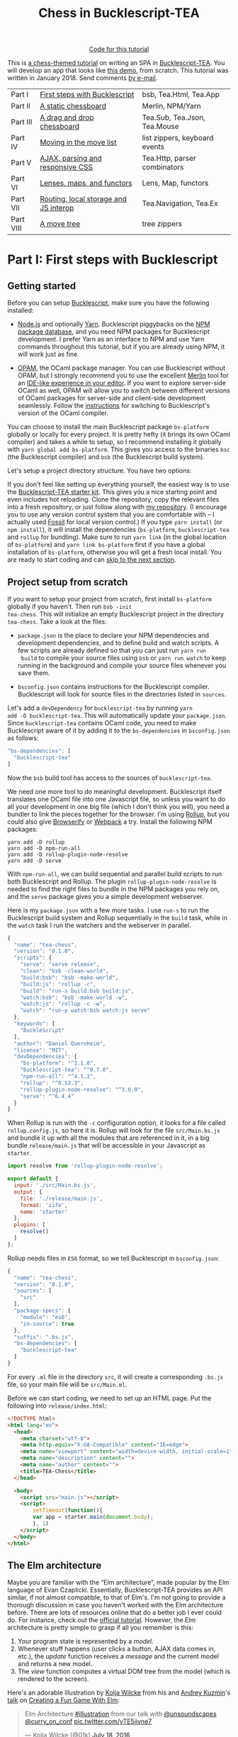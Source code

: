 #+TITLE: Chess in Bucklescript-TEA
#+HTML_DOCTYPE: html5
#+OPTIONS: ':t ^:{} toc:nil

#+BEGIN_EXPORT html
<div style="display:flex;justify-content:center;align-items:center;margin:.5em auto .5em auto"><img src="/img/Octocat.jpg" width="50" height="42"
alt="Octocat" /> <a href="https://github.com/quernd/tea-chess">Code for this tutorial</a></div>
#+END_EXPORT

This is [[../index.org][a chess-themed tutorial]] on writing an SPA in
[[https://github.com/OvermindDL1/bucklescript-tea][Bucklescript-TEA]].  You will develop an app that looks like [[./demo.html][this demo]],
from scratch.  This tutorial was written in January 2018.  Send
comments [[mailto:daniel-2018@eu.avior.uberspace.de][by e-mail]].

| Part I    | [[#part-i][First steps with Bucklescript]]         | bsb, Tea.Html, Tea.App        |
| Part II   | [[#part-ii][A static chessboard]]                   | Merlin, NPM/Yarn              |
| Part III  | [[#part-iii][A drag and drop chessboard]]            | Tea.Sub, Tea.Json, Tea.Mouse  |
| Part IV   | [[#part-iv][Moving in the move list]]               | list zippers, keyboard events |
| Part V    | [[#part-v][AJAX, parsing and responsive CSS]]      | Tea.Http, parser combinators  |
| Part VI   | [[#part-vi][Lenses, maps, and functors]]            | Lens, Map, functors           |
| Part VII  | [[#part-vii][Routing, local storage and JS interop]] | Tea.Navigation, Tea.Ex        |
| Part VIII | [[#part-viii][A move tree]]                           | tree zippers                  |

#+TOC: headlines 2

* Part I: First steps with Bucklescript
   :PROPERTIES:
   :CUSTOM_ID: part-i
   :END:

** Getting started

Before you can setup [[https://bucklescript.github.io/][Bucklescript]], make sure you have the following installed:

- [[https://nodejs.org/][Node.js]] and optionally [[https://yarnpkg.com/][Yarn]]. Bucklescript piggybacks on the [[https://www.npmjs.com/][NPM
  package database]], and you need NPM packages for Bucklescript
  development. I prefer Yarn as an interface to NPM and use Yarn
  commands throughout this tutorial, but if you are already using NPM,
  it will work just as fine.

- [[https://opam.ocaml.org/doc/Install.html][OPAM]], the OCaml package manager.  You can use Bucklescript without
  OPAM, but I strongly recommend you to use the excellent [[https://github.com/ocaml/merlin][Merlin]] tool
  for an [[https://opam.ocaml.org/blog/turn-your-editor-into-an-ocaml-ide/][IDE-like experience in your editor]]. If you want to explore
  server-side OCaml as well, OPAM will allow you to switch between
  different versions of OCaml packages for server-side and client-side
  development seamlessly. Follow the [[https://bucklescript.github.io/bucklescript/Manual.html#_making_use_of_opam][instructions]] for switching to
  Bucklescript's version of the OCaml compiler.

You can choose to install the main Bucklescript package ~bs-platform~
globally or locally for every project. It is pretty hefty (it brings
its own OCaml compiler) and takes a while to setup, so I recommend
installing it globally with ~yarn global add bs-platform~.
This gives you access to the binaries ~bsc~ (the Bucklescript
compiler) and ~bsb~ (the Bucklescript build system).

Let's setup a project directory structure. You have two options:

If you don't feel like setting up everything yourself, the easiest way
is to use the [[https://github.com/tcoopman/bucklescript-tea-starter-kit][Bucklescript-TEA starter kit]]. This gives you a nice
starting point and even includes hot reloading. Clone the repository,
copy the relevant files into a fresh repository, or just follow along
with [[https://www.github.com/quernd/tea-chess][my repository]]. (I encourage you to use any version control system
that you are comfortable with -- I actually used [[http://www.fossil-scm.org/][Fossil]] for local
version control.) If you type ~yarn install~ (or ~npm install~), it
will install the dependencies (~bs-platform~, ~bucklescript-tea~ and
~rollup~ for bundling). Make sure to run ~yarn link~ (in the global
location of ~bs-platform~) and ~yarn link bs-platform~ first if you
have a global installation of ~bs-platform~, otherwise you will get a
fresh local install. You are ready to start coding and can [[#ready][skip to the
next section]].

** Project setup from scratch

If you want to setup your project from scratch, first install
~bs-platform~ globally if you haven't.  Then run ~bsb -init
tea-chess~.  This will initialize an empty Bucklescript project in the
directory ~tea-chess~.  Take a look at the files:

- ~package.json~ is the place to declare your NPM dependencies and
  development dependencies, and to define build and watch scripts.  A
  few scripts are already defined so that you can just run ~yarn run
  build~ to compile your source files using ~bsb~ or ~yarn run watch~ to keep
  running in the background and compile your source files whenever you
  save them.

- ~bsconfig.json~ contains instructions for the Bucklescript compiler.
  Bucklescript will look for source files in the directories listed in
  ~sources~.

Let's add a ~devDependency~ for ~bucklescript-tea~ by running ~yarn
add -D bucklescript-tea~. This will automatically update your
~package.json~. Since ~bucklescript-tea~ contains OCaml code, you need
to make Bucklescript aware of it by adding it to the ~bs-dependencies~
in ~bsconfig.json~ as follows:

#+BEGIN_SRC js
  "bs-dependencies": [
    "bucklescript-tea"
  ]
#+END_SRC

Now the ~bsb~ build tool has access to the sources of
~bucklescript-tea~. 

We need one more tool to do meaningful development.  Bucklescript
itself translates one OCaml file into one Javascript file, so unless
you want to do all your development in one big file (which I don't
think you will), you need a bundler to link the pieces together for
the browser.  I'm using [[https://rollupjs.org/][Rollup]], but you could also give [[http://browserify.org/][Browserify]] or
[[https://webpack.js.org/][Webpack]] a try.  Install the following NPM packages:

#+BEGIN_SRC 
yarn add -D rollup
yarn add -D npm-run-all
yarn add -D rollup-plugin-node-resolve
yarn add -D serve
#+END_SRC 

With ~npm-run-all~, we can build sequential and parallel build scripts
to run both Bucklescript and Rollup.  The plugin
~rollup-plugin-node-resolve~ is needed to find the right files to
bundle in the NPM packages you rely on, and the ~serve~ package gives
you a simple development webserver.

Here is my ~package.json~ with a few more tasks.  I use ~run-s~ to run
the Bucklescript build system and Rollup sequentially in the ~build~ task, while in the
~watch~ task I run the watchers and the webserver in parallel.

#+BEGIN_SRC js
{
  "name": "tea-chess",
  "version": "0.1.0",
  "scripts": {
    "serve": "serve release",
    "clean": "bsb -clean-world",
    "build:bsb": "bsb -make-world",
    "build:js": "rollup -c",
    "build": "run-s build:bsb build:js",
    "watch:bsb": "bsb -make-world -w",
    "watch:js": "rollup -c -w",
    "watch": "run-p watch:bsb watch:js serve"
  },
  "keywords": [
    "BuckleScript"
  ],
  "author": "Daniel Quernheim",
  "license": "MIT",
  "devDependencies": {
    "bs-platform": "^2.1.0",
    "bucklescript-tea": "^0.7.0",
    "npm-run-all": "^4.1.2",
    "rollup": "^0.53.3",
    "rollup-plugin-node-resolve": "^3.0.0",
    "serve": "^6.4.4"
  }
}
#+END_SRC

When Rollup is run with the ~-c~ configuration option, it looks for a
file called ~rollup.config.js~, so here it is. Rollup will look for
the file ~src/Main.bs.js~ and bundle it up with all the modules that
are referenced in it, in a big bundle ~release/main.js~ that will be
accessible in your Javascript as ~starter~.

#+BEGIN_SRC js
import resolve from 'rollup-plugin-node-resolve';

export default {
  input: './src/Main.bs.js',
  output: {
    file: './release/main.js',
    format: 'iife',
    name: 'starter'
  },
  plugins: [
    resolve()
  ]
};
#+END_SRC

Rollup needs files in ~ES6~ format, so we tell Bucklescript in
~bsconfig.json~:

#+BEGIN_SRC js
{
  "name": "tea-chess",
  "version": "0.1.0",
  "sources": [
    "src"
  ],
  "package-specs": {
    "module": "es6",
    "in-source": true
  },
  "suffix": ".bs.js",
  "bs-dependencies": [
    "bucklescript-tea"
  ]
}
#+END_SRC

For every ~.ml~ file in the directory ~src~, it will create a
corresponding ~.bs.js~ file, so your main file will be ~src/Main.ml~.

Before we can start coding, we need to set up an HTML page.  Put the
following into ~release/index.html~:

#+BEGIN_SRC html
<!DOCTYPE html>
<html lang="en">
  <head>
    <meta charset="utf-8">
    <meta http-equiv="X-UA-Compatible" content="IE=edge">
    <meta name="viewport" content="width=device-width, initial-scale=1">
    <meta name="description" content="">
    <meta name="author" content="">
    <title>TEA-Chess</title>
  </head>

  <body>
    <script src="main.js"></script>
    <script>
        setTimeout(function(){
        var app = starter.main(document.body);
        }, 1)
    </script>
  </body>
</html>
#+END_SRC

** The Elm architecture
   :PROPERTIES:
   :CUSTOM_ID: ready
   :END:

Maybe you are
familiar with the "Elm architecture", made popular by the Elm language
of Evan Czaplicki. Essentially, Bucklescript-TEA
provides an API similar, if not almost compatible, to that of Elm's.
I'm not going to provide a thorough discussion in case you haven't
worked with the Elm architecture before. There are lots of resources
online that do a better job I ever could do. For instance, check out
the [[https://guide.elm-lang.org/architecture/][official tutorial]].
However, the Elm architecture is pretty simple to grasp if all you
remember is this:

1. Your program state is represented by a /model/.
2. Whenever stuff happens (user clicks a button, AJAX data comes in,
   etc.), the /update/ function receives a /message/ and the current
   model and returns a new model.
3. The /view/ function computes a
   virtual DOM tree from the model (which is rendered to the screen).

Here's an adorable illustration by [[https://twitter.com/01k][Kolja
Wilcke]] from his and [[https://twitter.com/unsoundscapes][Andrey
Kuzmin]]'s [[https://www.youtube.com/watch?v=En2BKs8unnQ][talk]] on
[[https://github.com/w0rm/creating-a-fun-game-with-elm][Creating a Fun
Game With Elm]]:

@@html:
<blockquote class="twitter-tweet" data-lang="en"><p lang="en"
dir="ltr">Elm Architecture <a
href="https://twitter.com/hashtag/illustration?src=hash&amp;ref_src=twsrc%5Etfw">#illustration</a>
from our talk with <a
href="https://twitter.com/unsoundscapes?ref_src=twsrc%5Etfw">@unsoundscapes</a>
<a
href="https://twitter.com/curry_on_conf?ref_src=twsrc%5Etfw">@curry_on_conf</a>
<a
href="https://t.co/yTE5iivne7">pic.twitter.com/yTE5iivne7</a></p>&mdash;
Kolja Wilcke (@01k) <a
href="https://twitter.com/01k/status/755005168933011456?ref_src=twsrc%5Etfw">July
18, 2016</a></blockquote> <script async
src="https://platform.twitter.com/widgets.js"
charset="utf-8"></script>
@@

Side effects are managed behind the scenes to ensure that your
functions stay pure. (A function is
[[https://en.wikipedia.org/wiki/Pure_function][pure]] when it will
always return the same output value when called with the same input
arguments, and doesn't cause any side effect.) Therefore, in the Elm
architecture, you only deal with /recipes/ for side effects, called
/commands/. When you need to ask for a side effect to be performed,
you can issue a command together with the new model in the /update/
function. Your program can also listen to /subscriptions/ to receive
messages on events such as mouse and keyboard events, websockets, and
time. Both commands and subscriptions will feed messages into your
update function. 

** Your first app: A move counter

Let's see the theory in practice.  The typical beginner example is a
counter, but because this tutorial is chess-themed, we will build a
move counter showing whose turn to move it is.  Open ~src/Main.ml~.
If you started from scratch, it's empty.  If you used the starter kit,
there's already a counter in there.  Play with it.  Read the code if
you want.  Modify it.  Then delete it.  Just delete it.  It's more
satisfying to start from scratch.

Let's first open the ~Tea~ module.  It exposes a few submodules that
we will use often, and it doesn't pollute the namespace, so we will
generally open it.  (In OCaml, ~open~ imports all global ~let~
definitions of a module.)

#+BEGIN_SRC ocaml
open Tea
#+END_SRC

Now let's think about our model.  It should represent how many moves
have been made (that's easy -- an ~int~) and whose move it is.  For
this purpose, let's define a /variant type/ ~color~ with two options.
That's generally a better idea than using a ~bool~, ~int~ or whatever
one might misuse because it's more descriptive, less error-prone and
really easy to pattern-match.  

#+BEGIN_SRC ocaml
type color =
  | Black
  | White

type model =
  { moves : int
  ; turn : color
  }
#+END_SRC

#+BEGIN_hint
Don't be afraid of performance issues
-- if you examine the JS output, you will see that the variants are
represented by integers under the hood anyway.  The same goes for
records: there is no performance penalty for defining the ~model~
record type (as opposed to, say, a tuple), because guess what -- in JS
it's just an array.  But since OCaml knows what goes where, it will
ensure all operations are typesafe.
#+END_hint

This is our initial model:  We're on move 1 and it's White's turn.
Note that we can have types and values/functions with the same name
(both are ~model~) --
they don't live in the same namespace.

#+BEGIN_SRC ocaml
let model =
  { moves = 1
  ; turn = White
  }
#+END_SRC

Now we need to define our messages.  The TEA way to do this is to use
a variant type again. Here's one message to get us started:

#+BEGIN_SRC ocaml
type msg =
  | Move
#+END_SRC

The magic happens in the ~update~ function. Remember that ~update~
receives the model and a message and has to return a new model.

#+BEGIN_SRC ocaml
let update model = function
  | Move ->
    let turn =
      begin match model.turn with
        | Black -> White
        | White -> Black
      end in
    let moves = model.moves + 1 in
    { turn; moves }
#+END_SRC

So when the message is ~Move~ (our only message so far), we swap whose
turn it is around, increment the move count and return a new model.
We use a shorthand way called /field punning/ to construct the new
record. Because our variables are named just like the record fields,
we can write ~{ turn; moves }~ instead of ~{ turn = turn; moves =
moves }~.

Why does it look like ~update~ only receives one argument when it
should be two?  That's just a
shorthand way of matching the last argument without explicitly naming it:

#+BEGIN_SRC ocaml
let update model msg =
  match msg with
  | Move ->
  (* ... *)
#+END_SRC

#+BEGIN_hint
If for some reason you need a message that doesn't trigger any action, define a
~No_op~ variant and add a case in the ~update~ function that just
returns the model.  But think about whether it's necessary in the
first place.
#+END_hint

Now we only need a ~view~ function to render the counter in the
browser. All you need to render HTML is in Bucklescript-TEA's ~Html~
module. Tags are defined functions take two arguments: a list of attributes
and a list of children.  Of course, they can be nested. 

Let's build a simple view.  I generally prefer to open ~Html~ locally
to save tons of keystrokes.  We'll have a ~<div>~ with two paragraphs,
one to tell you whose move it is, and one with a button to make a
move.  We use ~Printf.sprintf~ to format a string and pipe it into the
~text~ function that builds a DOM text node.  (The pipe ~|>~ operator
takes what's left of it and passes it as the last argument to what's
right of it.)

The button has a special attribute: ~onClick~ is a function that takes
a ~msg~ and creates an event listener that will trigger that message
when the button is clicked.  That way, ~view~ and ~update~ are linked.
And that's how we closed the loop.

#+BEGIN_SRC ocaml
let view model =
  let open Html in
  div []
    [ p [] [ Printf.sprintf "Move %d.  It is %s's move."
               model.moves
               (match model.turn with | Black -> "Black"
                                      | White -> "White")
             |> text
           ]
    ; p [] [ button
               [ onClick Move ]
               [ text "Make a move!" ]
           ]
    ]
#+END_SRC

Finally, we put all the pieces together to make the app.  The function
~main~ is then called from the Javascript side to launch it.

#+BEGIN_SRC ocaml
let main =
  App.beginnerProgram
    { model
    ; update
    ; view
    }
#+END_SRC

I generally use ~yarn run watch~ to have Bucklescript compile my
source in the background whenever I save a file, and to run a little
webserver. When everything goes well, it will display something like
this:

#+BEGIN_SRC 
rollup v0.53.3
bundles ./src/Main.bs.js → release/main.js...

   ┌─────────────────────────────────────────────────┐
   │                                                 │
   │   Serving!                                      │
   │                                                 │
   │   - Local:            http://localhost:5000     │
   │   - On Your Network:  http://192.168.1.5:5000   │
   │                                                 │
   │   Copied local address to clipboard!            │
   │                                                 │
   └─────────────────────────────────────────────────┘

created release/main.js in 2.1s

[2018-01-11 16:37:24] waiting for changes...
#+END_SRC

Whenever something breaks, it will display the error and keep
recompiling until you get it right :-)

* Part II: A static chessboard
   :PROPERTIES:
   :CUSTOM_ID: part-ii
   :END:
** Merlin

If you installed Merlin, you can use it to examine the types of the
functions involved in the Elm Architecture. (For instance, if you're
using Emacs, press @@html:<kbd>C-c C-t</kbd>@@, and Merlin will tell
you the type of the function name at the point (cursor). Press
@@html:<kbd>C-c C-l</kbd>@@, and it will take you to the definition of
the function.)

- ~update~ is of type ~model -> msg -> model~, meaning it takes a model
and a message from the variant type ~msg~, and
  returns a new model.
- ~view~ has type ~model -> msg Vdom.t~.  This means it takes a model
  and returns a virtual DOM element that can trigger messages of type
  ~msg~. We say that ~msg Vdom.t~ is a /parameterized type/.

Of course, OCaml will be extremely strict to enforce correct types, so
whenever you make a type-related mistake, it will refuse to compile
your code. This may sound painful, but I find that not only does it
catch zillions of bugs before they hit the user, it also really helps
with refactoring. Also, OCaml will infer almost every type
automatically, leaving you without the need to explicitly annotate
types.

** Using existing code

Just like [[https://chess24.com/en/read/news/deepmind-s-alphazero-crushes-chess][Google's recent success with AlphaZero]], we will only need to
spell out the rules of chess, and our program will learn how to
display the chessboard and play against itself. That's it, folks! See
you next time! Well... that would be nice, but last time I checked, no
neural network was able to write frontend code. That might change, but
for now we still have to invest some human labour. At least we can
save a few hours of work by pulling in a decent chess library.

Bucklescript makes it really easy to use existing OCaml code when it
is packaged up as an NPM package.  Just mention the dependencies in
~bsconfig.json~, and ~bsb~ will automatically compile the
OCaml modules that you need.  Unfortunately, I didn't find
any open-source implementation of chess that I liked on either NPM or OPAM, not
even on Github for that matter, so I decided to use good old
MIT-licensed [[http://www.olegtrott.com/chess/][O'Chess by Oleg Trott]].  You have two options:

- Just download it and throw it in your ~src~ directory.

- Use my packaged bundle.

Let's see what happens if you go for the first option like I did.  In fact, O'Chess defines a
~color~ type just like we did, so we could replace our type definition by:

#+BEGIN_SRC ocaml
type color = Ochess.color
#+END_SRC

However, the build script will yell at you:

#+BEGIN_SRC
  We've found a bug for you!
  /Users/daniel/Playground/tea-chess/src/ochess.ml 43:6-8
  
  41 │ open Printf
  42 │ open Sys
  43 │ open Str
  44 │ 
  45 │ (* 
  
  The module or file Str can't be found.
#+END_SRC

This is because Bucklescript differs from the standard OCaml
distribution in a few ways; it doesn't contain the ~Str~ module.
Fortunately, this only affects a small portion of the code, and is
easily remedied by providing our own function to split a string.
While I was at it, I got rid of all the warnings by prefixing all
unused variables with ~_~ and by replacing ~or~  with ~||~.  I also
disabled the ~main~ function of O'Chess to prevent it from being
evaluated automatically.  I also fixed two minor bugs in the chess
logic.

So I recommend you either pick up my updated version from [[https://github.com/quernd/ochess][Github]] or
  just pull it in as an NPM ~devDependency~ by typing ~yarn add -D
  github:quernd/ochess~.  Then update your ~bsconfig.json~:

#+BEGIN_SRC ocaml js
{
  "name": "tea-chess",
  "version": "0.1.0",
  "sources": [
    "src"
  ],
  "package-specs": {
    "module": "es6",
    "in-source": true
  },
  "suffix": ".bs.js",
  "bs-dependencies": [
    "bucklescript-tea",
    "ochess"
  ],
  "bsc-flags": [ 
    "-bs-super-errors",
    "-w -23"
  ]
}
#+END_SRC

I also added two flags to pass to the Bucklescript compiler.  If you
like the [[https://reasonml.github.io/blog/2017/08/25/way-nicer-error-messages.html]["Elm style" error messages]], put ~-bs-super-errors~ in there.
Also, I disabled warning 23 ("all the fields are explicitly listed in this record:
the 'with' clause is useless."), but that's of course personal
preference.  [[https://bucklescript.github.io/docs/en/build-configuration.html][Learn more about ~bsb~ configuration.]]

Now O'Chess should work. 

** Not a beginner anymore

Let's make a more useful app.  How about a chessboard and a button to
flip it around, as well as a button to make a random move?

First, since we're not beginners anymore, we'll "upgrade" from
~beginnerProgram~ to ~standardProgram~:

#+BEGIN_SRC ocaml
let main =
  App.standardProgram
    { init
    ; update
    ; view
    ; subscriptions = (fun _ -> Sub.none)
    }
#+END_SRC

This entails three changes:

- We need to declare /subscriptions/.  We use subscriptions to be
  notified of things like time or mouse and keyboard events.  TEA
  expects a function that maps the model to the relevant
  subscriptions, so we just tell it that regardless of the model we
  have no subscriptions.

#+BEGIN_hint
The variable ~_~ is an /anonymous variable/; any variable
  prefixed with an underscore will not cause the compiler to complain
  about unused variables.  In general, you should use these and also
  take the compiler warnings seriously.  An unused variable could
  likely be a typo or a bug!
#+END_hint

- We need to declare /commands/.  In the ~update~ function, we need to
  return a command along with the model to tell TEA what side effects
  we want to perform.  The result will come back as a message, so
  the command type is always parameterized with a message type.  When
  we don't want to issue a command, we just return ~Cmd.none~.

#+BEGIN_SRC ocaml
let update model = function
  | Move ->
    let turn = Ochess.opposite_color model.turn in
    let moves = model.moves + 1 in
    { turn; moves }, Cmd.none
#+END_SRC

- ~init~ now needs to be a function that takes an argument (this is
  where initialization data could be passed in from Javascript) and
  returns a model and a command. We don't expect any data and also
  don't want to issue a command.

#+BEGIN_SRC ocaml
let init () =
  { moves = 1
  ; turn = White
  }, Cmd.none
#+END_SRC

** Chessboard powered by O'Chess

Let's implement a chessboard that shows a given position and can be flipped.  

O'Chess provides a type representing a position, so our model now
looks like this.  Note how I import ~Ochess~ under a different name.
(I'll tell you why in a second.)

#+BEGIN_SRC ocaml
module Chess = Ochess

type model =
  { position : Chess.position
  ; orientation : Chess.color
  }
#+END_SRC

A chessboard has 8 rows commonly called /ranks/ and 8 columns called
/files/.  For the orientation, the convention is that when viewed from the
perspective of the White player, the White pieces are on the bottom
two ranks in the initial position, and the Black pieces occupy the top
two ranks.  White pieces start on ranks 1 and 2, and Black pieces
start on ranks 7 and 8.  Files are labeled with letters. From White's
point of view, the 'a' file is the leftmost in the starting position,
and the 'h' file is the rightmost.  O'Chess represents the board as an
8*8 array of ranks and files where the 'a' file is file 0.

I modified ~msg~,  ~init~ and ~update~ a little to prepare for the
next section already.  We will use the ~Random_move~ message with a
"payload" of a ~Chess.move~, but we don't handle any of the "random"
messages just yet.  The ~Flip_board~ message causes the orientation to
be changed, and we use the ~with~ syntax to update the record.
(Fields that are not mentioned remain unchanged.)

#+BEGIN_SRC ocaml
type msg =
  | Flip_board
  | Random_button
  | Random_move of Chess.move

let init () =
  { position = Chess.init_position
  ; orientation = White
  }, Cmd.none

let update model = function
  | Flip_board ->
    { model with
      orientation = Chess.opposite_color model.orientation },
    Cmd.none
  | _ -> model, Cmd.none
#+END_SRC

#+BEGIN_hint
You can use a "catch-all" clause in a ~match~ or ~function~ pattern
matching by using an anonymous variable, but use it sparingly; it's
better to spell out all the possible patterns.
#+END_hint

Now let's try to use O'Chess to render the chessboard.  Here's a
~board_view~ function:

#+BEGIN_SRC ocaml
let board_view model =
  let open Html in
  let files, ranks =
    match model.orientation with
    | White -> [0; 1; 2; 3; 4; 5; 6; 7], [7; 6; 5; 4; 3; 2; 1; 0]
    | Black -> [7; 6; 5; 4; 3; 2; 1; 0], [0; 1; 2; 3; 4; 5; 6; 7] in

  let rank_view rank =

    let square_view rank file =
      let piece_view =
        match model.position.ar.(file).(rank) with
        | Chess.Piece (piece_type, color) ->
          node "cb-piece"
            [ classList
                [ Chess.string_of_color color, true
                ; Chess.string_of_piece_type piece_type, true
                ]
            ] []
        | Chess.Empty -> noNode in
      node "cb-square" [] [piece_view] in

    List.map (square_view rank) files
    |> node "cb-row" [] in

  List.map rank_view ranks
  |> node "cb-board" []
#+END_SRC

This might be a lot of code at once, so let's walk through it line by
line.  Depending on the orientation of the chessboard, we need to go
through the files and ranks in different order.  For instance, when
viewing the board from Black's perspective, the leftmost file is the
'h' file (file 7 in O'Chess's representation), but the uppermost rank
is rank 0 (the first rank).

We then define the ~rank_view~ as a local function, and inside it the
~square_view~ for a given ~rank~ and ~file~.  Note how the inner
functions have access to values defined in the outer functions.  We
access the board array with ~.(file).(rank)~ and pattern-match on the
square.  If it is empty, we still need to return a DOM node, so we use a placeholder ~noNode~, defined by
Bucklescript-TEA, that will only show up in the DOM as a comment.  If
the square is not empty, we return a custom tag ~<cb-square>~
(browsers don't know this tag, but they will render it and we can use
CSS to style it).  We can always use ~node~ to render any tag. 

#+BEGIN_hint
Consider the /partial application/ ~node "cb-piece"~. Since ~node~ has
the type ~?namespace:string -> string -> ?key:string -> ?unique:string
-> 'a Vdom.properties -> 'a Vdom.t list -> 'a Vdom.t~, it will have
type ~?key:string -> ?unique:string -> '_a Vdom.properties -> '_a
Vdom.t list -> '_a Vdom.t~, just like the functions for "normal" tags
like ~div~.
#+END_hint

We assign CSS classes using the ~classList~ function to assign many
classes at once.  This function takes pairs of class names and boolean
flags to determine whether these class names should be "switched on"
or "switched off".  We will use the class names to render the actual
pieces, therefore we encode piece type and color in them.

#+BEGIN_hint
There is also ~class'~ (not ~class~ as that is an OCaml keyword) to set one class, but be
careful and don't use it twice because the second will override the
other.
#+END_hint

We then use ~List.map~ to construct a rank from the squares, and a
board from the files.  ~List.map~ is a staple in functional
programming: takes a function and a list, applies
the function to every item of the list and returns the list of
results.

Here's the main view:

#+BEGIN_SRC ocaml
let view model =
  let open Html in
  div []
    [ board_view model
    ; p [] [ Printf.sprintf "Move %d.  It is %s's move."
               model.position.number
               (match model.position.turn with | Black -> "Black"
                                               | White -> "White")
             |> text
           ]
    ; p [] [ button
               [ onClick Flip_board ]
               [ text "Flip board" ]
           ; button
               [ onClick Random_button ]
               [ text "Make a random move!" ]
           ]
    ]
#+END_SRC

There's just one thing missing!  We didn't define
~Chess.string_of_piece_type~ and ~Chess.string_of_color~ yet.  Instead
of hacking them into O'Chess, we'll extend O'Chess by opening a
file ~src/Chess.ml~  and adding:

#+BEGIN_SRC ocaml
include Ochess

let string_of_piece_type = function
  | King -> "king"
  | Queen -> "queen"
  | Rook -> "rook"
  | Bishop -> "bishop"
  | Knight -> "knight"
  | Pawn -> "pawn"

let string_of_color = function
  | White -> "white"
  | Black -> "black"
#+END_SRC

That's it!  The difference between ~open~ and ~include~ is that
~include~ also passes on all imported values to other modules; so now
we don't need ~module Chess = Ochess~ in ~src/Main.ml~ anymore. All the
functionality of the ~Ochess~ module is now available through the
~Chess~ module.

#+BEGIN_hint
An ~.ml~ source file defines its own module.  Just take its name and
capitalize the first letter. (Module names in OCaml always start with
an uppercase letter.)  Of course, you can define modules inside
modules; more on that topic later.
#+END_hint

See if a chessboard is rendered to the screen.  Or rather, check the
developer tools to see if anything shows up in the DOM tree.  If
there's the structure of a chessboard, let's move on to styling the
board.

I used CSS for styling that was inspired by a popular [[https://github.com/oakmac/chessboardjs][JS chessboard]].
If you need more inspiration, you should also look at [[https://github.com/ornicar/chessground][Chessground]], the
library used by the open-source, donation-based free [[https://lichess.org][Lichess]] internet
chess server.  Put this in a file ~release/css/board.css~:

#+BEGIN_SRC css
cb-board {
    display: inline-block;
    border: 1px solid #444;
    box-sizing: content-box;
    width: 480px;
    height: 480px;
}

cb-row:after {
    display: block;
    clear: both;
}
cb-row:nth-child(even) cb-square:nth-child(even) {
    background-color: #eeeeee;
    color: #aabbcc;
}
cb-row:nth-child(even) cb-square:nth-child(odd) {
    background-color: #aabbcc;
    color: #eeeeee;
}
cb-row:nth-child(odd) cb-square:nth-child(even) {
    background-color: #aabbcc;
    color: #eeeeee;
}
cb-row:nth-child(odd) cb-square:nth-child(odd) {
    background-color: #eeeeee;
    color: #aabbcc;
}

cb-square {
    float: left;
    position: relative;
    display: inline-block;
    width: 12.5%;
    height: 12.5%;
}

cb-piece {
    position: absolute;
    bottom: 0;
    left: 0;
    width: 100%;
    height: 100%;
    background-size: cover;
    z-index: 1;
}

cb-piece.white.king {
    background-image: url("/img/pieces/wK.svg");
}
cb-piece.white.queen {
    background-image: url("/img/pieces/wQ.svg");
}
cb-piece.white.rook {
    background-image: url("/img/pieces/wR.svg");
}
cb-piece.white.bishop {
    background-image: url("/img/pieces/wB.svg");
}
cb-piece.white.knight {
    background-image: url("/img/pieces/wN.svg");
}
cb-piece.white.pawn {
    background-image: url("/img/pieces/wP.svg");
}
cb-piece.black.king {
    background-image: url("/img/pieces/bK.svg");
}
cb-piece.black.queen {
    background-image: url("/img/pieces/bQ.svg");
}
cb-piece.black.rook {
    background-image: url("/img/pieces/bR.svg");
}
cb-piece.black.bishop {
    background-image: url("/img/pieces/bB.svg");
}
cb-piece.black.knight {
    background-image: url("/img/pieces/bN.svg");
}
cb-piece.black.pawn {
    background-image: url("/img/pieces/bP.svg");
}
#+END_SRC

I won't go into detail about everything, but notice how the
checkerboard pattern is achieved by the use of ~:nth-child(even)~ and
~:nth-child(odd)~ pseudo selectors, and how the pieces images are
inserted depending on the class names that we set.  

Don't forget to mention the stylesheet in the ~<head>~ of
~release/index.html~:
#+BEGIN_SRC html
    <link rel="stylesheet" type="text/css" href="css/board.css">
#+END_SRC

Now we only need
piece files.  I used the GFDL/GPL/BSD-licenced [[https://en.wikipedia.org/wiki/User:Cburnett/GFDL_images/Chess][pieces by Colin M.L.
Burnett]] designed for Wikipedia.  Here are [[https://github.com/oakmac/chessboardjs/tree/master/website/img/chesspieces][some more alternatives]].
Drop them in the directory ~release/img~ and you should be good to go!

* Part III: A drag and drop chessboard
   :PROPERTIES:
   :CUSTOM_ID: part-iii
   :END:
** Your first commands: Random moves

Now let's wire our "random" messages.  We have message ~Random_button~
that is triggered when the user clicks the button.  Because all side
effects are managed by TEA, and random number generation is a side
effect, we have to wrap it into a command that will return a message.
We want the message to return a chess move, hence our ~msg~ type:

#+BEGIN_SRC ocaml
type msg =
  | Flip_board
  | Random_button
  | Random_move of Chess.move
#+END_SRC

Without further ado, here's your first command:

#+BEGIN_SRC ocaml
let update model = function

  (* ... *)

  | Random_button ->
    model,
    begin match Chess.game_status model.position with
      | Play move_list ->
        move_list
        |> List.length
        |> Random.int 0
        |> Random.generate
          (fun random_number ->
             List.nth move_list random_number |> random_move)
      | _ -> Cmd.none
    end
#+END_SRC
 
When the ~Random_button~ is received, the model is unchanged, so it is
returned as is, but a command is issued.  This is a tricky one, so
let's examine it:  First, we ask O'Chess about the status of the game.
The return value is a variant type that's either ~Play move_list~
(the game is ongoing, and there are legal moves to be played in this position) or a result
(that means the game is over).  When the game is not over, we
determine the length of the move list to construct a random number
generator using ~Random.int~ (provided by TEA).  Notice how we use
pipes, so it boils down to ~Random.int 0 (List.length move_list)~
(we're asking for a random number between 0 and the length of the
list, i.e. an index).

However, we're not allowed to call this
generator directly as that would cause a side effect, so we hand it
off to ~Random.generate~ along with a function that creates a message
from the random number.  We use ~List.nth~ to extract a move from the
move list and wrap it in a ~Random_move~ message.

If you're attentive, you notice two things:

- ~random_move~ is suddenly lowercase
- the code will not run!

If you think I made a typo and changed ~random_move~ into
~Random_move~, the code will still not run!  That's because
~Random_move~ /looks/ like it's a function that takes an ~Ochess.move~
and turns it into a message, but it's not.  It's a /variant
constructor/, and they're not the same thing.  But what we need is a
function that takes a move and returns a message.  There are two ways to
work around that:

- make a function ~(fun move -> Random_move move)~
- have Bucklescript auto-generate this function for you

If you're lazy like me, you just need to put a little magic annotation
under your variant type declariations like this:

#+BEGIN_SRC ocaml
type msg =
  | Flip_board
  | Random_button
  | Random_move of Chess.move
[@@bs.deriving {accessors}]
#+END_SRC

Now Bucklescript will automatically derive these functions for you
with an initial lowercase letter,
and you can use them like I did above.  In general, [[https://bucklescript.github.io/docs/en/interop-cheatsheet.html][Bucklescript
annotations]] are use for BS/JS interop.

When the ~Random_move~ message comes back, we use O'Chess to actually
make the move on the chessboard:

#+BEGIN_SRC ocaml
let update model = function

  (* ... *)

  | Random_move move ->
    let position = Chess.make_move model.position move 0 in
    { model with position }, Cmd.none
#+END_SRC

(If you're wondering about the 0 at the end of the ~make_move~ call,
that's because O'Chess also is a chess engine and stores position
evaluation, so it needs to know how to update the position evaluation.
Just disregard it.)

Since the model was updated, the ~view~ function will rerender the
chessboard. Try it out!

** Composing views and models

Let's pull out the code for the chessboard into its own ~Board~ module by
refactoring the code.  When you split up TEA code into modules, you
can still applying /model-view-update/ by considering:

- What's the data that should be stored in a submodel?  For instance,
  our board will have its own model storing the orientation, but not
  the position as that is managed by the main app.

- What messages should my submodule contain?  Here, ~Flip_msg~ clearly
  needs to go into the ~Board~ module because it will be handled
  board-internally.

This way, your architecture will be clean and compositional.

Start by pulling out the relevant parts into ~src/Board.ml~:

#+BEGIN_SRC ocaml
open Tea

type msg =
  | Flip_board
[@@bs.deriving {accessors}]

type model =
  { orientation : Chess.color
  }


let init =
  { orientation = Chess.White
  }


let update model = function
  | Flip_board ->
    { model with
      orientation = Chess.opposite_color model.orientation },
    Cmd.none


let flip_button_view =
  let open Html in
  button
    [ onClick Flip_board ]
    [ text "Flip board" ]

let view pos_ar model =
  let open Html in
  let files, ranks =
    match model.orientation with
    | White -> [0; 1; 2; 3; 4; 5; 6; 7], [7; 6; 5; 4; 3; 2; 1; 0]
    | Black -> [7; 6; 5; 4; 3; 2; 1; 0], [0; 1; 2; 3; 4; 5; 6; 7] in

  let rank_view rank =

    let square_view rank file =
      let piece_view =
        match pos_ar.(file).(rank) with
        | Chess.Piece (piece_type, color) ->
          node "cb-piece"
            [ classList
                [ Chess.string_of_color color, true
                ; Chess.string_of_piece_type piece_type, true
                ]
            ] []
        | Chess.Empty -> noNode in
      node "cb-square" [] [piece_view] in

    List.map (square_view rank) files
    |> node "cb-row" [] in

  List.map rank_view ranks
  |> node "cb-board" []

#+END_SRC

I also pulled out the "flip" button so that the main app can choose to
use it or not.

What remains in ~src/Main.ml~ is:

#+BEGIN_SRC ocaml
open Tea
open App

type model =
  { position : Chess.position
  ; board : Board.model
  }

type msg =
  | Board_msg of Board.msg
  | Random_button
  | Random_move of Chess.move
[@@bs.deriving {accessors}]

let init () =
  { position = Chess.init_position
  ; board = Board.init
  }, Cmd.none
#+END_SRC

A board model is now part of the main model.  In order to make our app
aware of board messages, we need to /tag/ them by giving them a dedicated
variant constructor.  The reason is that the type ~msg~ is not
compatible with ~Board.msg~.  We cannot just ignore board messages
though -- since there is only one central message loop, we need to
process them by handing them to ~Board.update~.

The ~update~ function is a little tricky now. Whenever we receive a
~Board_msg~, we unwrap it and hand it to ~Board.update~, which will
return a new board model and a command.  However, the command is of
type ~Board.msg Cmd.t~ which is not compatible with ~update~'s return
type ~msg Cmd.t~.

In TEA, there's a clever solution for this problem: we use ~Cmd.map~
to modify the command ~cmd~ by tagging every message that it might
return with ~Board_msg~ (again, we make use of the auto-derived
function ~board_msg~). 

~Cmd.map~'s signature is ~('a -> 'b) -> 'a Tea.Cmd.t -> 'b Tea.Cmd.t~,
meaning that it takes a function that turns messages of type ~'a~ into
messages of type ~'b~ (the tagging function) and a command triggering
messages of type ~'a~ to give us a command triggering messages of type
~'b~.  In this case, ~'a~ is ~Board.msg~ and ~'b~ is ~msg~.  

#+BEGIN_SRC ocaml
let update model = function
  | Board_msg msg ->
    let board, cmd = Board.update model.board msg in
    { model with board }, Cmd.map board_msg cmd
  | Random_button ->
    model,
    begin match Chess.game_status model.position with
      | Play move_list ->
        move_list
        |> List.length
        |> Random.int 0
        |> Random.generate
          (fun random_number ->
             List.nth move_list random_number |> random_move)
      | _ -> Cmd.none
    end
  | Random_move move ->
    let position = Chess.make_move model.position move 0 in
    { model with position }, Cmd.none
#+END_SRC

A similar workaround is needed in the ~view~ function.  Here, we need
to tag any subview that we embed that might trigger a message. (If it
doesn't, we don't need to tag it because OCaml's type inference will
infer a generic type that's compatible with ~msg~, but both
~Board.view~ and ~Board.flip_button_view do trigger messages of type
~Board.msg~.)

Bucklescript-TEA provides ~Vdom.map~ (also available as ~App.map~),
and since we already opened ~Tea.App~, we can just use it as ~map~.
Its signature is ~('a -> 'b) -> 'a Vdom.t -> 'b Vdom.t~.

#+BEGIN_SRC ocaml
let view model =
  let open Html in
  div []
    [ Board.view model.position.ar model.board |> map board_msg
    ; p [] [ Printf.sprintf "Move %d.  It is %s's move."
               model.position.number
               (match model.position.turn with | Black -> "Black"
                                               | White -> "White")
             |> text
           ]
    ; p [] [ map board_msg Board.flip_button_view
           ; button
               [ onClick Random_button ]
               [ text "Make a random move!" ]
           ]
    ]
#+END_SRC

** Drag and drop: defining messages

So that's nice, but why can't I make a move? you ask.  Let's implement
some drag and drop on the board.  It would be nice to get visual
feedback when we "lift" a piece about what squares it can go.  Also,
only pieces of the side whose turn it is should be able to be lifted.
Let's sketch out some types and messages in ~src/Board.ml~:

#+BEGIN_SRC ocaml
open Tea
open Chess

type size = int

type move' =
  | Completed_move of move
  | Pawn_will_promote
#+END_SRC

This is a helper type that wraps ~Chess.move~ because when a pawn is
dropped on the furthest rank, it needs to be promoted to another
piece.  All other piece drops on a possible target complete a move.

#+BEGIN_SRC ocaml
type dragging = { turn : color
                ; source : square
                ; target : square option
                ; legal_targets : (square * move') list
                ; initial : Mouse.position
                ; offset : Mouse.position
                ; coordinates : Mouse.position
                ; size : size
                }

type state =
  | Dragging of dragging
  | Nothing
[@@bs.deriving {accessors}]

type interactable =
  | Not_interactable
  | Interactable of color * move list
[@@bs.deriving {accessors}]
#+END_SRC

The state of the board is either "dragging" or "not dragging".  When
dragging, we keep a record of useful info, such as the source square
and the target square.  While moving the piece around, the target
square will be updated.  Since the mouse might not be over a square,
we represent this as a ~square option~. 

#+BEGIN_hint
The built-in type ~option~
is used to represent a value that might be absent.  This is a
type-safe way to deal with uncertainty.  Instead of checking for
"null" or "undefined", you pattern match it with ~Some value~ or ~None~.
#+END_hint

We also keep track of coordinates (with the type ~TEA.Mouse.position~)
and the list of legal targets where the piece may be dropped.  The list of legal target squares as well as what pieces can be interacted with (type ~interactable~) will be supplied from the outside to the ~view~ function together with the position. 

#+BEGIN_SRC ocaml
type model =
  { orientation : color
  ; state : state
  }

type internal_msg =
  | Flip_board
  | Move_start of dragging
  | Move_drag of Mouse.position
  | Move_drop of Mouse.position
  | Square_entered of square
  | Square_left of square
[@@bs.deriving {accessors}]

type msg =
  | Internal_msg of internal_msg
  | Move of move
[@@bs.deriving {accessors}]

let update model = function
  | Internal_msg Flip_board ->
    { model with
      orientation = Chess.opposite_color model.orientation },
    Cmd.none
  | _ -> model, Cmd.none
#+END_SRC

The board's model is now composed of orientation and dragging state,
and we distinguish between "internal" and "external" messages.  Recall
that there is only one central message loop.  That means the
"parent" ~update~ function will receive the messages that are to be handled
by the children, but it also means it can act on messages that the
children send out.  When the ~Board~ module triggers an internal
message, we'll instruct our main ~update~ function to just pass the
message on, but we will make sure to handle the ~Move~ message when a
move has been made on the board.

We actually need to define the types ~file~, ~square~ and ~rank~.  I
like to define types like these even when they're really just
integers, because it makes it easier to understand what's going on
when looking at function signatures and type definitions.  I defined
these types in ~src/Chess.ml~:

#+BEGIN_SRC ocaml
type file = int
type rank = int
type square = file * rank
#+END_SRC

** JSON decoders

In order to setup our ~Dragging~ record, we need to be able to listen
for and decode
mouse events.  Bucklescript-TEA supplies ~onMouseDown~, but it will
not give us access to the event, just the fact that the mouse button
was pressed.  We can listen for arbitrary events on DOM nodes with
~onCB~ which has the signature ~string -> string -> (Web.Node.event ->
'a option) -> 'a Vdom.property~.  The first string argument is the
event to listen for (e.g. ~mousedown~ or ~mousemove~), the second is
a key (we will not use it), and the third is the important part: a
function that turns an event into a message option.  If it is ~Some
msg~, ~msg~ will be fed into the message loop; if it is ~None~,
nothing happens.

If you worked with events before, you know that they
are JSON data.  The problem with JSON is that is untyped, but we need
to assign a type to the data that we want to extract from the event.

Here's a typical ~mousedown~ event:

[[./mousedown.png]]

We don't need all that data, but we also don't want to write a type
that represents the entire data structure.  For instance, to start the
dragging, we only need the position of the mouse on the page, the size
of the square and the offset of the mouse pointer within the square.

The TEA way to do extract the relevant data is to use /JSON decoders/.  A JSON decoder is a
function that takes a JSON object and returns a certain part of it in
a given format.  A decoder is either simple or a combination of other
decoders by means of a /combinator/.  Bucklescript-TEA ships with a
bunch of decoders that live in the module ~Tea.Json~.  Simple decoder
like ~int~ and ~string~, as well as ~field~ to access object fields,
are the basic building blocks.

Then there are decoders that combine decoders into a bigger decoder
such as ~map2~.  Here are the decoders we will need for the
~mousedown~ and ~mousemove~ events:

#+BEGIN_SRC ocaml
let cartesian_decoder field_x field_y =
  let open Json.Decoder in
  let open Mouse in
  map2 (fun x y -> {x; y})
    (field field_x int)
    (field field_y int)

let page =
  cartesian_decoder "pageX" "pageY"
  |> Json.Decoder.decodeEvent

let offset_page_size =
  let open Json.Decoder in
  let size = field "clientWidth" int in
  map3
    (fun a b c -> a, b, c)
    (cartesian_decoder "offsetX" "offsetY")
    (cartesian_decoder "pageX" "pageY")
    (field "target" size)
  |> decodeEvent
#+END_SRC

The first, ~cartesian_decoder~ is a template for arbitrary decoders
with two fields.  It uses two ~field~ decoders for the given fields
and returns a record ~{x; y}~ (of type ~Mouse.position~, that's why we
have to open ~Mouse~ -- alternatively, we could annotate the type).
Notice how ~map2~ takes a function that combines the output of the two
decoders it takes as its other arguments.

We use ~cartesian_decoder~ to create a decoder for the coordinates
relative to the page.  A decoder itself doesn't decode, it needs to be
supplied as the first argument to ~Tea.Json.Decoder.decodeEvent~.
Hence, ~page~ has the signature ~Web_node.event ->
(Tea.Mouse.position, Tea.Json.Decoder.error) Tea_result.t~, in other
words it takes an event and returns either a ~Mouse.position~ or an
error.

The last decoder is more complicated because it nests decoders.
Notice how the field ~target~ is decoded with the decoder ~size~,
which in turn accesses the field ~clientWidth~. 

In order to turn the event into a message, we need a function that
decodes the events and puts the relevant data into the payload of the
message.  Here's a generic function that works for any decoder and any
message.  Notice how the ~result~ type is similar to ~option~, but
also has information in the event of a decoder error.  We disregard
that and just turn it into an option, and voilà -- we have the
function we needed!

#+BEGIN_SRC ocaml
let handler decoder msg event =
  let open Result in
  let result = decoder event in
  match result with
  | Ok result -> Some (msg result)
  | Error _ -> None
#+END_SRC

** CSS for drag and drop

Now let's wire it to the squares.  I chose to listen to events on the
squares instead of on the pieces because it simplifies things.  You
see, normally only the topmost DOM element receives mouse events.  So
for instance, when there is a ~<cb-piece>~ covering a ~<cb-square>~,
the ~<cb-piece>~ will receive all the events.  So far, so good --
unfortunately, when the piece is dragged, it will not let any events
go through because it is always under the mouse pointer, so we will
not know when a square is entered or left. 

Fortunately, there is a way in CSS to fix this issue: you can tell
elements to receive or to not receive mouse events.  I went the
radical path and just handle all mouse events on the squares.  The
pieces receive no mouse events, and also the squares only receive
events when there is a piece on them, or generally a piece is being
dragged. Here's the CSS you need (in ~/release/css/board.css~):

#+BEGIN_SRC css
cb-piece {
    /* ... */
    pointer-events: none;
}
cb-piece.dragged {
    z-index: 9;
}
cb-board.dragging {
    cursor: pointer;
}
cb-square:not(:empty) {
    cursor: pointer;
}
cb-square.destination {
    background-image: radial-gradient(rgba(20,30,50,0.3) 20%, rgba(0,0,0,0) 0);
}
cb-square.destination:not(:empty) {
    background-image: radial-gradient(transparent 0%, transparent 80%, rgba(20,30,50,0.3) 80%);
}
cb-square.destination.hovering {
    background-image: linear-gradient(rgba(20,30,50,0.3), rgba(20,30,50,0.3));
}
cb-square:empty {
    pointer-events: none;
}
cb-board.dragging cb-square {
    pointer-events: auto;
}
#+END_SRC

** Starting the drag

When the mouse is pressed on an "inhabited" square with a piece that
belongs to the user whose turn it is, the drag needs to be started.
Here are some helper functions that build the appropriate message
according to how "interactable" the board is:

#+BEGIN_SRC ocaml
let filter_targets source moves =
  List.filter (fun ((s, _t), _m) -> s = source) moves
  |> List.map (fun ((_s, t), m) -> t, m)

let completed_move = function
  | Promotion _ -> Pawn_will_promote
  | move -> Completed_move move

let coordinate_pairs turn move =
  Chess.coordinate_pairs turn move, completed_move move

let move_start interactable =
  match interactable with
  | Interactable (turn, legal_moves) ->
    Some (turn,
          fun file rank (offset, coordinates, size) ->
            Internal_msg
              (Move_start
                 { turn
                 ; source = (file, rank)
                 ; target = None
                 ; legal_targets =
                     legal_moves
                     |> List.map (coordinate_pairs turn)
                     |> filter_targets (file, rank) 
                 ; initial = coordinates
                 ; offset
                 ; coordinates
                 ; size
                 } ) )
  | Not_interactable -> None
#+END_SRC

When the board is interactable, the function ~move_start~ returns
whose turn it is and a function that emits a message when called with
file, rank and the relevant coordinates of the mouse event.  Already
here, moves are filtered by the source square, and the target
coordinates are computed so we will be able to provide visual feedback.

The function ~Chess.coordinate_pairs~ converts the O'Chess move format
into file/rank coordinates.  It's mainly needed because there are some
special moves like castling and pawn promotion.

#+BEGIN_SRC ocaml
let home_rank = function White -> 0 | Black -> 7
let promotion_rank = function White -> 7 | Black -> 0
let pre_promotion_rank = function White -> 6 | Black -> 1

let coordinate_pairs turn = function
  | Queenside_castle -> (4, home_rank turn), (2, home_rank turn)
  | Kingside_castle -> (4, home_rank turn), (6, home_rank turn)
  | Promotion (_piece_type, s_file, t_file) ->
    (s_file, pre_promotion_rank turn), (t_file, promotion_rank turn)
  | Move (s_file, s_rank, t_file, t_rank) -> 
    (s_file, s_rank), (t_file, t_rank)
#+END_SRC

Here's our ~view~ function now. 

#+BEGIN_SRC ocaml
let view interactable pos_ar model =
  let open Html in
  let files, ranks =
    match model.orientation with
    | White -> [0; 1; 2; 3; 4; 5; 6; 7], [7; 6; 5; 4; 3; 2; 1; 0]
    | Black -> [7; 6; 5; 4; 3; 2; 1; 0], [0; 1; 2; 3; 4; 5; 6; 7] in

  let drag_transform drag =
    Printf.sprintf "translate(%dpx,%dpx)" 
      (drag.offset.x - (drag.size / 2) + drag.coordinates.x - drag.initial.x)
      (drag.offset.y - (drag.size / 2) + drag.coordinates.y - drag.initial.y)
    |>  style "transform" in

  let target_highlight drag target =
    match drag.target with
    | Some square when square = target -> true
    | _ -> false
  and legal_highlight drag target = List.exists
      (fun (square, _) -> square = target) drag.legal_targets in

  let rank_view rank =

    let square_view rank file =
      let piece_view, listener =
        match pos_ar.(file).(rank) with
        | Chess.Empty -> noNode, noProp
        | Chess.Piece (piece_type, color) ->
          let drag_origin, transform =
            match model.state with
            | Dragging drag when (file, rank) = drag.source ->
              true, drag_transform drag
            | _ -> false, noProp in
          node "cb-piece"
            [ transform
            ; classList
                [ Chess.string_of_color color, true
                ; Chess.string_of_piece_type piece_type, true
                ; "dragged", drag_origin
                ]
            ] [],
          match move_start interactable with
          | Some (turn, msg) when color = turn -> 
            onCB "mousedown" "" (msg file rank |> handler offset_page_size)
          | _ -> noProp in
      node "cb-square"
        (listener::
         match model.state with
         | Dragging drag ->
           [ classList
               [ "destination", legal_highlight drag (file, rank)
               ; "hovering", target_highlight drag (file, rank)
               ]
           ; onMouseEnter (Internal_msg (Square_entered (file, rank)))
           ; onMouseLeave (Internal_msg (Square_left (file, rank)))
           ]
         | _ -> [noProp; noProp; noProp])
        [piece_view] in

    List.map (square_view rank) files
    |> node "cb-row" [] in

  List.map rank_view ranks
  |> node "cb-board" []
#+END_SRC

I will not explain every single token (you should study it for yourself), but if notice especially the following things:

- how CSS ~transform: translate~ is used to simulate dragging of the piece;

- how the piece is given different properties when it is dragged,
  based on pattern matching of ~model.state~ (we use a ~when~ /guard/ here);

- how the ~msg~ function is
partially applied with ~file~ and ~rank~ when the piece is
interactable, and used to dispatch a message upon decoding of the
event;

- how we need to use ~[noProp; noProp; noProp]~ in one case because
  the VDOM implementation of Bucklescript-TEA likes attribute lists to
  be always the same length.

This goes together with our ~update~ function, which now looks like this:

#+BEGIN_SRC ocaml
let update model = function
  | Internal_msg msg ->
    begin match msg, model.state with
      | Flip_board, _ ->
        { model with
          orientation = Chess.opposite_color model.orientation },
        Cmd.none
      | Move_start drag, _ ->
        { model with state = Dragging drag }, Cmd.none
      | Move_drag coordinates, Dragging drag ->
        { model with state = Dragging { drag with coordinates } }, Cmd.none
      | Square_entered square, Dragging drag ->
        { model with state =
                       Dragging { drag with target = Some square }
        }, Cmd.none
      | Square_left _, Dragging drag ->
        { model with state = Dragging { drag with target = None } }, Cmd.none
      | Move_drop _, Dragging drag ->
        begin match drag.target with
          | Some target ->
            begin try match List.assoc target drag.legal_targets with
              | Completed_move move ->
                { model with state = Nothing }, Cmd.msg (Move move)
              | Pawn_will_promote ->
                { model with state = Nothing }, Cmd.none
              with Not_found -> { model with state = Nothing }, Cmd.none
            end
          | None -> { model with state = Nothing }, Cmd.none
        end
      | _ -> model, Cmd.none
    end
  | _ -> model, Cmd.none
#+END_SRC

For now, we will be lazy and not care about pawn promotion.  Any other
move is fine, as long as it's legal, and will trigger a ~Move~
message.  That's possible by issuing a command with ~Cmd.msg~ that
throws whatever message we would like into the loop.

When the ~Move_start~ message is received, the state is set to
~Dragging drag~.  When the ~Move_drag~ message is received, if the
state is ~Dragging~, the ~drag~ gets updated with the coordinates.
~Square_entered~ and ~Square_left~ update the target square.
But how do we send the message ~Move_drag~?  It needs to be a global
listener.  Here's how /subscriptions/ come into play.

** Your first subscriptions: Mouse events

We want two global listeners.  They can't be board-local because the
user may move the mouse or even drop a piece outside the board.
Therefore, we register two subscriptions when the board's state is
~Dragging _~:

#+BEGIN_SRC ocaml
let subscriptions model = match model.state with
  | Dragging _ ->
    Sub.batch 
      [ Mouse.moves (fun x -> Internal_msg (Move_drag x))
      ; Mouse.ups  (fun x -> Internal_msg (Move_drop x))
      ]
  | _ -> Sub.none
#+END_SRC

These are already "pre-decoded", i.e. the ~Mouse.moves~ and
~Mouse.ups~ subscriptions of Bucklescript-TEA just pass
coordinates to our messages.  Note how ~Sub.batch~ turns a list of
subscriptions into one subscription.

The subscriptions need to be wired in ~src/Main.ml~ as well:

#+BEGIN_SRC ocaml
let subscriptions model =
  Board.subscriptions model.board |> Sub.map board_msg
#+END_SRC

By now, I'm sure you notice the ~map~ pattern!  Now try moving pieces
around.  Drop them.  Just one thing that's missing:  in ~src/Main.ml~,
we need to pick up the moves. Easy!

#+BEGIN_SRC ocaml
let update model = function
  | Board_msg (Move move) ->
    let position = Chess.make_move model.position move 0 in
    { model with position }, Cmd.none

  (* ... *)
#+END_SRC

#+BEGIN_exercise
(Actually, there is one more thing. I leave it to you as an exercise, or you can peek
into my source code -- we need to pass ~interactable~ to ~Board.view~.)
#+END_exercise

There we go! You can now make moves, as long as they don't involve
pawn promotion. Which brings us to the next topic...

** Pawn promotion

So pawns can only go forward.  When they reach the back rank, they can
be promoted, usually into a queen.  Rarely into a knight, but
sometimes the situation asks for one, and even more rarely into rooks
and bishops.  [[https://lichess.org/][Lichess]] has a very nice solution to presenting this
choice.  It overlays a queen over the promotion square, a knight on
the adjacent square, then a rook, then a bishop.  The most common
choices thus need the least amount of mouse movement.

We need more types!  And more messages!  (More types is always the
solution, if you ask me.)

#+BEGIN_SRC ocaml
type promoting = { turn : color
                 ; source_file : file
                 ; target_file : file
                 ; size : size
                 }

type state =
  | Dragging of dragging
  | Promoting of promoting
  | Nothing
[@@bs.deriving {accessors}]

type internal_msg =
  (* ... *)
  | Promotion_canceled
  | Piece_promoted of piece_type
[@@bs.deriving {accessors}]
#+END_SRC

And then we will "simply" update the board state with ~Promoting~ and
wait for the user to make a choice:

#+BEGIN_SRC ocaml
let update model = function
  | Internal_msg msg ->
    begin match msg, model.state with
  
    (* ... *)
  
      | Move_drop _, Dragging drag -> Js.log drag;
        begin match drag.target with
          | Some target ->
            begin try match List.assoc target drag.legal_targets with
              | Completed_move move ->
                { model with state = Nothing }, Cmd.msg (Move move)
              | Pawn_will_promote ->
                { model with
                  state = Promoting { turn = drag.turn
                                    ; source_file = fst drag.source
                                    ; target_file = fst target
                                    ; size = drag.size
                                    }
                }, Cmd.none
              with Not_found -> { model with state = Nothing }, Cmd.none
            end
          | None -> { model with state = Nothing }, Cmd.none
        end
      | Promotion_canceled, _ -> { model with state = Nothing }, Cmd.none
      | Piece_promoted piece_type, Promoting promoting ->      
        let move = Promotion (piece_type,
                              promoting.source_file,
                              promoting.target_file) in
        { model with state = Nothing }, Cmd.msg (Move move)
      | _ -> model, Cmd.none
    end
  | _ -> model, Cmd.none
#+END_SRC

We will wrap the board together with an overlay of the same size in a
~<cb-wrap>~ element:

#+BEGIN_SRC ocaml
let view interactable pos_ar model =
  let open Html in

  let promo_view promoting =
    let file = promoting.target_file in
    let left, tops =
      begin match model.orientation, promoting.turn with
        | White, White -> file, [0; 1; 2; 3]
        | White, Black -> file, [7; 6; 5; 4]
        | Black, White -> 7 - file, [7; 6; 5; 4]
        | Black, Black -> 7 - file, [0; 1; 2; 3]
      end in

    let promo_piece_view (top, piece_type) =
      node "cb-square"
        [ Internal_msg (Piece_promoted piece_type) |> onClick
        ; styles
            [ "left", Printf.sprintf "%dpx" (left * promoting.size)
            ; "top", Printf.sprintf "%dpx" (top * promoting.size)
            ]
        ]
        [ node "cb-piece"
            [classList
               [ Chess.string_of_color promoting.turn, true
               ; Chess.string_of_piece_type piece_type, true
               ]
            ] []         
        ] in

    List.combine tops [Queen; Knight; Rook; Bishop]
    |> List.map promo_piece_view
    |> node "cb-promo" [ Internal_msg Promotion_canceled |> onClick ] in

  node "cb-wrap" []
    [ begin match model.state with
        | Promoting promoting -> promo_view promoting
        | _ -> noNode end
    ; board_view interactable pos_ar model
    ]
#+END_SRC

The only tricky thing here is to get all the pieces into the right
place.  We will position them absolutely.  If you were not aware of
~List.combine~:  it takes two lists of the same length and returns a
list of pairs.  (It's like Python's ~zip~.)

The promotion overlay will only be rendered when the board's state is
~Promoting~.  If the user clicks anywhere but on a piece, the move is
cancelled.  Here's the CSS; it's a slight variation of the Lichess promotion picker.

#+BEGIN_SRC css
cb-promo {
    position: absolute;
    background: rgba(250,250,250,0.7);
    z-index: 2;
}
cb-promo cb-square {
    position: absolute;
    cursor: pointer;
    border-radius: 50%;
    background-color: #b0b0b0;
    box-sizing: border-box;
    transition: 0.2s;
}
cb-promo cb-square cb-piece {
    transition: 0.2s;
    transform: scale(0.8);
}
cb-promo cb-square:hover {
    background-color: #d07000;
    border-radius: 0%;
}
cb-promo cb-square:hover cb-piece {
    transform: none;
}
#+END_SRC

No changes are required in ~src/Main.ml~;  enjoy your promotion!  (I
promote you from "TEA novice" to "TEA apprentice".)

* Part IV: Moving in the move list
   :PROPERTIES:
   :CUSTOM_ID: part-iv
   :END:
** Motivational move logging

Let's refactor a bit before we take care of move logging.  We'll
create a ~Game~ module taking care of the position and the move list. 
By now, you
know the drill: model-update-view!

Here's the skeleton for ~src/Game.ml~.  I added a list of moves to the
model, and I defined a ~move~ to be a record of ~Chess.move~ and ~san~
(which stands for "standard algebraic notation", the way chessplayers
write down moves).  Later, we will expand this record to hold more
information.  I also added a ~Take_back~ message.  When it is
triggered, we try to roll back a move (O'Chess positions have a ~prev~
field, which is a ~Chess.position option~).

#+BEGIN_SRC ocaml
open Tea

type san = string

type move =
  { move : Chess.move
  ; san : san
  }

type model =
  { position : Chess.position
  ; moves : move list
  }

type msg =
  | Move of Chess.move
  | Take_back
[@@bs.deriving {accessors}]    

let init =
  { position = Chess.init_position
  ; moves = []
  }


let simple_move move san =
  { move = move
  ; san = san
  }


let update model = function
  | Move move ->
    begin try
        let position = Chess.make_move model.position move 0 in
        { model with position
                   ; moves = simple_move move "splendid move" :: model.moves
        }, Cmd.none
      with Chess.Illegal_move -> model, Cmd.none
    end
  | Take_back ->
    begin match model.position.prev, model.moves with
      | Some position, _hd::moves ->
        { model with position; moves }, Cmd.none
      | _ -> model, Cmd.none
    end


let view model =
  let open Html in
  let move_view move =
    li [] [ text move.san ] in

  div []
    [ p [] [ Printf.sprintf "Move %d.  It is %s's move."
               model.position.number
               (match model.position.turn with | Black -> "Black"
                                               | White -> "White")
             |> text
           ]
    ; List.rev_map move_view model.moves |> ul []
    ]
#+END_SRC

Our move logging is admittedly very simplistic, but very motivational!
Every move is a splendid move!.   Since we log moves by appending to
the front of the list (that's more efficient because OCaml lists are
pairs of head and tail, and adding to the end takes time proportional to
the length of the list), we use ~List.rev_map~ to show moves in the
right order.  (Not that it would make any difference... yet.)

The typical boilerplate to wire together the modules in ~Main.ml~:
#+BEGIN_SRC ocaml
type model =
  { game : Game.model
  ; board : Board.model
  }

type msg =
  | Board_msg of Board.msg
  | Game_msg of Game.msg
  | Random_button
  | Random_move of Chess.move
[@@bs.deriving {accessors}]


let init () =
  { game = Game.init
  ; board = Board.init
  }, Cmd.none
#+END_SRC

Note how in the update function, we pass the "interesting" messages
from the board around by just putting it back into the loop with a
different tag (actually, it's ~Board.Move~ when it comes in and
~Game.Move~ when it goes back out... that's not the same!) Also, we
just lump it together with ~Random_move~.

#+BEGIN_SRC ocaml
let update model = function
  | Board_msg (Move move) | Random_move move ->
    model, Game_msg (Move move) |> Cmd.msg
  | Board_msg msg ->
    let board, cmd = Board.update model.board msg in
    { model with board }, Cmd.map board_msg cmd
  | Game_msg msg ->
    let game, cmd = Game.update model.game msg in
    { model with game }, Cmd.map game_msg cmd
  | Random_button ->
    model,
    begin match Chess.game_status model.game.position with
      | Play move_list ->
        move_list
        |> List.length
        |> Random.int 0
        |> Random.generate
          (fun random_number ->
             List.nth move_list random_number |> random_move)
      | _ -> Cmd.none
    end
#+END_SRC

#+BEGIN_exercise
Exercise: Sending a new message like this is a little inefficient. 
Rewrite the code so that the
message is directly handled by ~Game.update~.
#+END_exercise

The ~view~ function sends a ~Game_msg Take_back~ when the
corresponding button is clicked:

#+BEGIN_SRC ocaml
let view model =
  let open Html in
  let interactable =
    match Chess.game_status model.game.position with
    | Play move_list ->
      Board.Interactable (model.game.position.turn, move_list)
    | _ -> Board.Not_interactable in
  div []
    [ Board.view interactable model.game.position.ar model.board |> map board_msg
    ; p [] [ map board_msg Board.flip_button_view
           ; button
               [ onClick Random_button ]
               [ text "Make a random move!" ]
           ; button
               [ onClick (Game_msg Take_back) ]
               [ text "Take back" ]
           ]
    ; Game.view model.game
    ]
#+END_SRC

Now you can make moves and take them back, and they're all splendid.

** Move logging like chessplayers do

This section adds a lot of "boring" code that is not really related to
frontend development.  If you find boring code boring and are easily
bored, just skip this section and get the code from my repository.

Chess players don't find every move splendid, and they have their own
shorthand way
of keeping a record. It's called [[https://en.wikipedia.org/wiki/Algebraic_notation_(chess)][Standard Algebraic Notation]] (SAN).  Instead of writing down the
coordinates of the source square and the target square, they just
write down the type of piece that moved and its destination square,
for instance ~Qg7~ for a queen's move to the ~g7~ square.  The standard
abbreviations are ~K, Q, R, B~ and ~N~ (because ~K~ is already taken)
for King, Queen, Rook, Bishop and Knight.  Pawn moves are indicated
only by target square, and in the event of a capture, also by the
source file (because pawns capture diagonally). 

When a move needs to
be disambiguated because more than one piece of the same type can move
to the same square, the strategy is as follows:

- disambiguate by adding a hint for the file of origin: ~Qg7~
- if it is still ambiguous, try the rank of origin: ~Qhg7~
- if both strategies fail, add both file and rank: ~Qh8g7~.

The last disambiguation strategy is only needed when a player has
promoted two pawns to queens. (Can you prove that statement?)

Finally, if a move is a capture, an ~x~ is inserted after the piece
type, if a move puts the opponent's king into check, ~+~ is added
to the move, and if a move checkmates the opponent, ~#~ is added.  For
pawn moves, ~x~ is inserted between original and destination file,
and for pawn promotions, ~=Q~ (or type of other piece if not a queen)
is added.  For instance, capturing with a pawn from ~e7~ to ~f8~
promoting to a rook and delivering checkmate, is written ~exf8=R#~.

There are two special moves, kingside and queenside castle (involving
the king and a rook), written ~O-O~ and ~O-O-O~ respectively.  Phew, I
think I covered all the little corner cases now, let's see if we can
implement that.  (I actually described SAN as used by the [[https://www.chessclub.com/user/help/PGN-spec][PGN format]],
which is slightly different from the official SAN as prescribed by the
world chess organization FIDE.)

We'll be adding all our code to ~src/Chess.ml~.  Let's start by
defining a few useful types and functions. While I was it, I added
~make_move'~ because I was annoyed of having to type the extra 0 at
the end. (Probably writing the defintion and my justification spoils
all the saved keystrokes now.)

#+BEGIN_SRC ocaml
type capture = bool
type promotion = piece_type option

type short_move =
  piece_type * file option * rank option * square * capture

type long_move =
  | Piece_move of piece_type * square * square * capture
  | Pawn_move of file * square * capture * promotion
  | Ochess_move of move

type check =
  | Check | Checkmate | No_check

let make_move' position move =
  make_move position move 0

let char_of_file file = "abcdefgh".[file]
let char_of_rank rank = "12345678".[rank]
#+END_SRC

We will use O'Chess to compute a list of ~long_move~ for a given
position, and then use the disambiguation strategies listed above to
compute a corresponding list of ~short_move~.  File and rank
disambiguation is represented by ~option~ types.  Pawn moves always
have the file of origin associated to them in case we need to display
it for a capturing move, and optionally a promotion piece.

#+BEGIN_SRC ocaml
let check_or_checkmate position move =
  let position' = make_move' position move in
  let checked = king_checked position' position'.turn in
  if checked then
    match legal_moves position' with
    | [] -> Checkmate
    | _ -> Check
  else No_check

let long_move position move =
  match move with
  | Move (s_file, s_rank, t_file, t_rank) ->
    begin match position.ar.(s_file).(s_rank) with
      | Piece (Pawn, _) ->
        (* a pawn move is a capture if and only if it changes files *)
        Pawn_move (s_file, (t_file, t_rank), (s_file <> t_file), None)
      | Piece (p_type, _) ->
        let capture =
          match position.ar.(t_file).(t_rank) with
          | Piece _ -> true | Empty -> false in
        Piece_move (p_type, (s_file, s_rank), (t_file, t_rank), capture)
      | Empty -> raise Illegal_move
    end
  | Queenside_castle -> Ochess_move Queenside_castle
  | Kingside_castle -> Ochess_move Kingside_castle
  | Promotion (p_type, s_file, t_file) ->
    let t_rank =
      match position.turn with
      | White -> 7 | Black -> 0 in
    Pawn_move (s_file, (t_file, t_rank), (s_file <> t_file), Some p_type)
#+END_SRC

The ~long_move~ function converts the O'Chess move representation into the
~long_move~ type by adding the ~capture~ flag and straightening out a
few kinks.  In particular, it separates ~Move~ into ~Pawn_move~ and
~Piece_move~, and groups the latter together with ~Promotion~. There is a case that should
never happen (moving a piece from an empty square), so we raise an
exception (from O'Chess) in that case.

The ~check_or_checkmate~ function returns check/checkmate info for a given move by
trying it in the given position and determining whether after the
move, the other player's king will be in check.  If it is, and there
are no legal moves, it's checkmate!

Now we need to compute the disambiguated SAN for a given move.  We
achieve this by trying each disambiguation strategy in turn.

#+BEGIN_SRC ocaml
(* a short move is good if there is a unique long move that it matches *)
let unique move_list short_move =
  List.filter (unify_move short_move) move_list |> List.length = 1

(* return a short move for a piece move, else None *)
(* following order of preference: Qg7, Qhg7, Q8g7, Qh8g7 *)
let short_move_of_long_move move_list long_move =
  let unique' = unique move_list in
  match long_move with
  | Piece_move (p_type, (s_file, s_rank), target, capture) ->
    let qg7 = (p_type, None, None, target, capture)
    in if unique' qg7 then Some qg7 else
      let qhg7 = (p_type, Some s_file, None, target, capture)
      in if unique' qhg7 then Some qhg7 else
        let q8g7 = (p_type, None, Some s_rank, target, capture)
        in if unique' q8g7 then Some q8g7 else (* Qh8g7 *)
          Some (p_type, Some s_file, Some s_rank, target, capture)
  | _ -> None
#+END_SRC

We still have to write a function ~unify_move~ that determines if a ~short_move~
matches a given ~long_move~ though.  We just check if the destination
square matches and if the optional disambiguation hints can be unified
(everything can be unified with ~None~).

#+BEGIN_SRC ocaml
let unify value hint =
  match value, hint with
  | _, None -> true (* everything unifies with None *)
  | x, Some y when x = y -> true
  | _ -> false

(* is the candidate a possible short form of a long move? *)
let unify_move short_move long_move =
  match long_move with
  | Piece_move (long_p_type, long_source, long_target, _) ->
    (* capture irrelevant *)
    let long_file, long_rank = long_source in
    let short_p_type, short_file_hint, short_rank_hint, short_target, _
      = short_move in
    short_target = long_target &&
    short_p_type = long_p_type &&
    unify long_file short_file_hint &&
    unify long_rank short_rank_hint
  | _ -> false (* we can safely ignore pawn moves and castling *)
#+END_SRC

Finally, we're ready to calculate the SAN string for a given move. There's a lot of pattern matching going on here, but if you look
closely, you will find that it is a very straightforward formulation
of the SAN definition.  There is a case that should never happen
because when ~long_move~ is a ~Piece_move~, the ~short_move_option~
cannot be ~None~, but that is impossible for the compiler to figure
out.

#+BEGIN_SRC ocaml
let san_of_move' position move_list move =
  let long_move = long_move position move
  and check = check_or_checkmate position move in
  let short_move_option = short_move_of_long_move move_list long_move in
  let san =
    match short_move_option, long_move with
    | None, Ochess_move Queenside_castle -> "O-O-O"
    | None, Ochess_move Kingside_castle -> "O-O"
    | None, Pawn_move (file, (t_file, t_rank), capture, promotion) ->
      Printf.sprintf "%s%c%c%s" 
        (if capture then char_of_file file |> Printf.sprintf "%cx" else "")
        (char_of_file t_file)
        (char_of_rank t_rank)
        (match promotion with
         | None -> ""
         | Some p_type -> char_of_piece_type p_type |> Printf.sprintf "=%c")
    | Some (p_type, file_hint, rank_hint, (t_file, t_rank), capture), _ ->
      Printf.sprintf "%c%s%s%s%c%c"
        (char_of_piece_type p_type)
        (match file_hint with
         | None -> ""
         | Some file -> char_of_file file |> Printf.sprintf "%c")
        (match rank_hint with
         | None -> ""
         | Some rank -> char_of_rank rank |> Printf.sprintf "%c")
        (if capture then "x" else "")
        (char_of_file t_file)
        (char_of_rank t_rank)
    | _ -> raise Illegal_move
  in
  san ^ match check with
  | Check -> "+"
  | Checkmate -> "#"
  | No_check -> ""
#+END_SRC

Next, we define two ways of getting SAN strings.  The
~legal_moves_with_san~ function uses O'Chess to enumerate the legal moves and generate an
/association list/ of SAN and O'Chess moves.  An association list is a
list of (key, value) pairs, and the ~List~ module provides some useful
functions for searching the list for a given key and the like.  If
your association lists start getting big, you may want to use a
hashmap or other container that has faster access than O(n), but lists
of legal moves are typically not longer than 30, so it shouldn't be a
problem. 

The ~san_of_move~ function just returns the SAN string for a given
move in a given position.

#+BEGIN_SRC ocaml
let moves_assoc_list position moves =
  let long_moves = moves |> List.map (long_move position) in
  let san_moves = moves |> List.map (san_of_move' position long_moves) in
  List.combine moves san_moves

let legal_moves_with_san position =
  legal_moves position |> moves_assoc_list position

let san_of_move position move =
  let move_list = legal_moves position |> List.map (long_move position) in
  san_of_move' position move_list move
#+END_SRC

Update the ~update~ function of ~src/Game.ml~:
#+BEGIN_SRC ocaml
let update model = function
  | Move move ->
    begin try
        let san = Chess.san_of_move model.position move in
        let position = Chess.make_move model.position move 0 in
        { model with position
                   ; moves = simple_move move san :: model.moves
        }, Cmd.none
      with Chess.Illegal_move -> model, Cmd.none
    end

    (* ... *)
#+END_SRC

And moves will be logged in Standard Algebraic Notation.

** A nice-looking move list

Let's make the move list look a little nicer. It is customary to
either group pairs of White and Black moves in a line, or to just run
them in a long line.  Usually, only White moves are numbered.  A move
is then called a "ply", and a pair of plies is a "move".

Here's a better ~Game.view~:

#+BEGIN_SRC ocaml
let view model =
  let open Html in
  let move_view i move =
    let ply = model.position.number - i - 1 in
    let turn = if ply mod 2 = 0 then Chess.White else Chess.Black in
    let number = (ply / 2) + 1 in
    li [ classList [ "move", true
                   ; "white", turn = Chess.White
                   ; "black", turn = Chess.Black
                   ]
       ]
      [ span [ class' "number" ] [ string_of_int number |> text ]
      ; span [ class' "move" ] [ text move.san ]
      ] in

  div []
    [ p [] [ Printf.sprintf "Move %d.  It is %s's move."
               model.position.number
               (match model.position.turn with | Black -> "Black"
                                               | White -> "White")
             |> text
           ]
    ; List.mapi move_view model.moves
      |> List.rev
      |> ul [ class' "moves" ]
    ]
#+END_SRC

Notice how we use ~classList~ to switch CSS classes on and off.  We'll
just be lazy and number all moves and use CSS to display move numbers
only when they matter.  Start with the following in
~release/css/game.css~ and make sure to include the stylesheet in ~release/index.html~:

#+BEGIN_SRC css
ul.moves {
    margin: .25em;
    padding: .25em;
    list-style-type: none;
}

li.move {
    display: inline;
}
li.move:after {
    content: " ";
}

span.number {
    color: #808080;
    display: none;
}
li.move.white > span.number:after {
    content: ".\00a0";
}
li.move.black > span.number:after {
    content: "...\00a0";
}
li.move.white > span.number {
    display: inline;
}

li.move.highlight > span.move {
  background: #ff0;
}
span.move {
  cursor: pointer;
}
#+END_SRC

By default, move numbers will not be shown, but for all White moves
that will be overruled.  Later, we will see some more exceptions.  We
add spacing between the moves, and a dot after the move number of a
White move.  Black moves are numbered with three dots.

** A functional move list: zippers!

Let's add "move back" and "move forward" functionality to the move
list view.  "Move back" is like "take back", but without changing the
contents of the list, and "move forward" is like making the next move
that was already in the list again, also not changing the contents of
the list.  If we had an array that supports fast random access, we
would probably just store the index of the current move, but

- that's really boring
- linked lists don't offer fast random access, and we need to quickly
  access the next move when the "move forward" button is clicked
- we can learn about a cool purely functional data structure called [[https://pavpanchekha.com/blog/zippers/huet.html][the
  zipper]]!

Purely functional data structures are immutable, so they fit in nicely
in our immutable world where we don't modify the model in-place but return a
modified version of the model.  If you're interested in other purely
functional data structures, I strongly recommend reading [[https://www.cs.cmu.edu/~rwh/theses/okasaki.pdf][Chris Okasaki's thesis]].

The basic idea of a zipper is that we represent a data structure by a
/context/ (a data structure with a hole) and another data structure to
fill that hole.  This gives us the ability to treat the boundary
between these two as a /cursor/, and moving the cursor around can be
achieved by making cheap local modifications.  Zippers can be defined
for all algebraic data structures.  In this tutorial, we will first
use list zippers, and in a later part even tree zippers.  You can
learn more about zippers in the excellent [[http://learnyouahaskell.com/zippers]["Learn You a Haskell for Great Good"]] book, or in its [[https://learnyouanelm.github.io/pages/14-zippers.html][Elm adaptation]].

We know that a list is either the empty list ~[]~ or a list made up of
head and tail: ~hd::tl~.  For instance, the list ~[1; 2; 3; 4]~ is
actually represented as ~1::[2::[3::[4::[]]]]~.  Navigating in this
list actually means moving into and out of the square brackets!  A
list zipper separates what we've already seen and what we're about to
see. For instance, a zipper at the position after ~2~ would be the
pair of ~past = 1::[2:: ◊ ]~ (a list with a "hole") and a list to fill
that hole: ~future = [3; 4]~. 

But how can we represent a list with a
hole?  The crucial idea here is the "reversal of arrows".  Check out
these nice visual explanations for [[https://pavpanchekha.com/blog/zippers/huet.html][lists]] and [[http://blog.ezyang.com/2010/04/you-could-have-invented-zippers/][trees]].  We turn the
"past" list around: ~past = [2; 1]~.  Then navigation becomes easy.
Moving back just takes the first element of ~past~ and appends it to the ~future~
list.  Moving forward just takes the first element of the ~future~
list and appends it to the ~past~ list.

Start a new file ~src/Zipper.ml~.  Here's the code for a simple list
zipper:

#+BEGIN_SRC ocaml
type 'a context = 'a list
type 'a zipper = 'a context * 'a list

exception End_of_list
exception Beginning_of_list

(* move forward and return item and new zipper *)
let fwd (past, future) =
  match future with
  | [] -> raise End_of_list
  | hd::future' -> hd, (hd::past, future')

(* move back and return new zipper *)
let back (past, future) =
  match past with
  | [] -> raise Beginning_of_list
  | hd::past' -> past', hd::future

let fwd' item (past, future) =
  match future with
  | hd::future' when hd = item -> hd::past, future'
  | _ -> item::past, []

let init = [], []
#+END_SRC

That's already all you need for a list zipper.  Notice how we defined
our own exceptions here that we raise when we can't move beyond the
beginning or end of the list.

Notice how we use a /type variable/ ~'a~ here to keep our
implementation generic.  The functions ~fwd~ and ~back~, in addition
to moving the cursor, return the list item over which the cursor was
moved.  The function ~fwd'~ is like ~fwd~ when the
supplied item matches the next item in the list; otherwise it deletes
the future and starts over.

#+BEGIN_hint
I'm naming the type ~'a zipper~ in this example.  In the real world,
people usually name the "important" type of a module ~t~ because it's
short and an easy to remember convention, so it would
be ~type 'a t = 'a context * 'a list~, referenced from the outside as ~Zipper.t~.
#+END_hint

Let's use a list zipper instead of a list to represent the moves in ~Game.ml~ now.
Additionally, we now need to keep track of the current ply.

#+BEGIN_SRC ocaml
type model =
  { position : Chess.position
  ; moves : move Zipper.zipper
  }
#+END_SRC

In the ~update~ function, we now move the zipper back and forward:

#+BEGIN_SRC ocaml
let update model = function
  | Move move ->
    begin try
        let san = Chess.san_of_move model.position move in
        let position = Chess.make_move model.position move 0 in
        { model with position
                   ; moves = Zipper.fwd' (simple_move move san) model.moves 
        }, Cmd.none
      with Chess.Illegal_move -> model, Cmd.none
    end
  | Take_back ->
    begin match model.position.prev with
      | Some position ->
        begin try let moves = Zipper.back model.moves in
            { model with position; moves }, Cmd.none
          with Zipper.Beginning_of_list -> model, Cmd.none
        end
      | _ -> model, Cmd.none
    end
#+END_SRC

Notice how we catch the exception in the ~Take_back~ branch -- it
should be impossible, but you never know...

** Folding zippers

The move list deserves its own view now.  Don't be intimidated!

#+BEGIN_SRC ocaml
let move_list_view ply (past, future) =
  let open Html in

  let home_view ~highlight offset =
    li [ classList
           [ "move", true
           ; "highlight", highlight ]
       ; if offset <> 0 then onClick (Jump offset) else noProp
       ]
      [ span [ class' "move" ] [ text {js|\u2302|js} ]
      ] in

  let move_view ?(highlight=false) ply' offset move =
    let ply = ply' + offset + 1 in
    let turn = if ply mod 2 = 0 then Chess.White else Chess.Black in
    let number = ply / 2 in
    li [ classList [ "move", true
                   ; "white", turn = Chess.White
                   ; "black", turn = Chess.Black
                   ; "highlight", highlight
                   ]
       ; if offset <> 0 then onClick (Jump offset) else noProp
       ]
      [ span [ class' "number" ] [ string_of_int number |> text ]
      ; span [ class' "move" ] [ text move.san ]
      ] in

  let move_list_future_view ply future =
    let rec loop offset cont = function
      | [] -> cont []
      | hd::tl ->
        loop (offset + 1)
          (fun acc -> move_view ply offset hd::acc |> cont) tl in
    loop 1 (fun x -> x) future in

  let rec move_list_past_view offset acc = function
    | [] -> acc
    | hd::tl ->
      loop (offset - 1)
        (move_list_past_view 
           ~highlight:(offset = 0) ply offset hd::acc) tl in

  home_view ~highlight:(ply = 0) (-ply)::
  move_list_past_view 0 (move_list_future_view ply future) past
  |> ul [class' "moves"]
#+END_SRC

Let's try to make sense out of this.  You will notice that the
~move_view~ has barely changed.  The only thing that changed is that
it has an optional parameter ~highlight~ (the last played move should
be highlighted for the user's orientation) with a default argument, and
~ply'~ and ~offset~ are given instead of ~ply~.  The idea is that
~ply'~ is always the current ply, and ~offset~ is the distance from
the current ply to the move being rendered.  This enables us to add a
~Jump~ message which we will handle to jump around in the game.

#+BEGIN_exercise
Exercise: add the ~Jump~ message to the ~msg~ type.
#+END_exercise

~home_view~ is similar to ~move_view~.  We will use it to display a
little Unicode glyph at the beginning of the line so the user can jump
to the initial position.  I used Bucklescript's special Unicode
strings here (~{js|\u2302|js}~), and I chose 2302 because February 23 is my
birthday, and also it looks a little like a house.

Now for the scary stuff.  The function ~move_list_past_view~ is essentially a
spruced-up version of what the
functional folks call a /left fold/ (or /foldl/).  OCaml has it in its
standard library under the name ~List.fold_left~.  A left fold, like
the name implies, "folds" the left over, starting from the first
element.  It needs a binary operation that will always take an /accumulator/
representing the computation so far, and the next list item. The
result will be the accumulator for the next item, until the list is
exhausted and the accumulator is returned.  I chose to roll my own
fold because I wanted to additionally carry around the offset.  This
function is used to add the "past" moves in the right order to the
existing list of future moves.

#+BEGIN_exercise
Exercise: Work out how you could express ~move_list_past_view~ in terms of
~List.fold_left~.  Hint: combine accumulator and offset counter.
#+END_exercise

The future moves on the other hand are rendered by a variation of a
/right fold/ (or /foldback/, or /foldr/).  Again, OCaml has it in its
standard library, but it is not tail-recursive, and it's very
instructive to write your own, so I rolled my own
tail-recursive fold. 

A right fold starts from the "right end" of the list, applying a
function (let's call it ~f~) over and over again towards the beginning.  The naive,
non-tail-recursive way is to say that ~fold_right f (hd::tl)~ can be expressed as
~f hd (fold_right f tl)~, but this can only be evaluated once the
recursive call returns, so you keep accumulating calls on the stack.
Contrast this with ~move_list_past_view~ where the entire return value is a
recursive call, so the function call on the stack can be /replaced/ by
the recursive call and will not accumulate. 

In this example, I implemented a right fold with /continuation
passing/.  Instead of waiting for the recursive call to return and
then apply the function, I tell the recursive call what I would do
with the result if I already had it.  I pass a function ~cont~ as an
accumulator!  That's why it starts with the /identity function/ (~fun
x -> x~) and keeps building bigger functions.  When the list is
exhausted, all that needs to be done is to run this function and we're
done! If you are new to functional programming, and
all of this sounds scary, I recommend the excellent [[https://fsharpforfunandprofit.com/posts/recursive-types-and-folds/][series on "folds" by Scott Wlaschin]] if you want to understand what is going on
here.

#+BEGIN_hint
For short lists, this is not a problem (although we will see an example
where it might matter later), and continuation passing can cause an overhead. but in general you should prefer
tail-recursive functions when you have the chance. Alternatively, you
can reverse the list and then use a left fold.
#+END_hint

Handling the ~Jump~ message is also done in a recursive fashion:

#+BEGIN_SRC ocaml
let update model = function

  (* ... *)

  | Jump how_many ->
    let rec jump_fwd position zipper n =
      if n <= 0 then position, zipper
      else let move, zipper' = Zipper.fwd zipper in
        jump_fwd (Chess.make_move' position move.move) zipper' (n - 1) in
    let rec jump_back (position:Chess.position) zipper n =
      match position.prev, n with
      | Some position', n when n < 0 ->
        jump_back position' (Zipper.back zipper) (n + 1)
      | _ -> position, zipper in
    begin try match how_many with
      | 0 -> model, Cmd.none
      | n -> let position, moves =
               if n > 0 then jump_fwd model.position model.moves n
               else jump_back model.position model.moves n in
        { model with position; moves }, Cmd.none
      with _ -> model, Cmd.none
    end
#+END_SRC

Now we can use the move list view in the main ~Game.view~.  I also
defined a simple "status view" that informs the user about what's
going on in the game:

#+BEGIN_SRC ocaml
let status_view position =
  let open Html in
  p []
    [ begin match Chess.game_status position with
        | Chess.Win Black -> "Black wins by checkmate!"
        | Chess.Win White -> "White wins by checkmate!"
        | Chess.Draw -> "It's a draw!"
        | Chess.Play move_list ->
          Printf.sprintf "It is %s's move,  %d legal moves"
            (match position.turn with | Black -> "Black"
                                      | White -> "White")
            (List.length move_list)
      end |> text
    ]

let view model =
  let open Html in
  div []
    [ status_view model.position
    ; move_list_view model.position.number model.moves
    ]
#+END_SRC

** Catching keyboard events

After this journey into functional programming, let's turn to a more
frontend-centric topic again: As a cherry on the top, let's assign
keyboard shortcuts so we can navigate the move list with the arrow keys.  Bucklescript-TEA doesn't yet come
with a ~Keyboard~ module built-in, so why don't we just create our
own?  Take a look at the ~Tea.Mouse~ module to see how it's done.
We'll adapt the function ~registerGlobal~ in order to listen to the
~keydown~ event.  Unfortunately, the decoder is hardcoded, so we'll
just copy the function and change it.  Put the following code in
~src/Keyboard.ml~:

#+BEGIN_SRC ocaml
type key_event = { key_code : int
                 ; shift : bool
                 ; ctrl : bool
                 ; alt : bool
                 ; meta : bool
                 }

let key_event =
  let open Tea.Json.Decoder in
  map5
    (fun key_code shift ctrl alt meta ->
       {key_code; shift; ctrl; alt; meta})
    (field "keyCode" int)
    (field "shiftKey" bool)
    (field "ctrlKey" bool)
    (field "altKey" bool)
    (field "metaKey" bool)

let registerGlobal name key tagger =
  let open Vdom in
  let enableCall callbacks_base =
    let callbacks = ref callbacks_base in
    let fn = fun ev ->
      let open Tea_json.Decoder in
      let open Tea_result in
      match decodeEvent key_event ev with
      | Error _ -> None
      | Ok pos -> Some (tagger pos) in
    let handler = EventHandlerCallback (key, fn) in
    let elem = Web_node.document_node in
    let cache = eventHandler_Register callbacks elem name handler in
    fun () ->
      let _ = eventHandler_Unregister elem name cache in
      ()
  in Tea_sub.registration key enableCall

let downs ?(key="") tagger =
  registerGlobal "keydown" key tagger
#+END_SRC 

Whenever a key is pressed, the key code and flags for all the modifier
keys are extracted from the key event and put into a record of type
~key_event~.  Let's add a subscription to our app and handle some key
presses.  First, the message:

#+BEGIN_SRC ocaml
type msg =
  | Board_msg of Board.msg
  | Game_msg of Game.msg
  | Random_button
  | Random_move of Chess.move
  | Key_pressed of Keyboard.key_event
[@@bs.deriving {accessors}]
#+END_SRC

For the subscriptions, we need to use ~Sub.batch~ to be able to listen
for two different subscriptions at the same time:

#+BEGIN_SRC ocaml
let subscriptions model =
  [ Board.subscriptions model.board |> Sub.map board_msg
  ; Keyboard.downs key_pressed
  ] |> Sub.batch
#+END_SRC

Now we need to handle the interesting keyboard events in the ~update~ function. I use a Mac, so I use @@html:<kbd>Ctrl-r</kbd>@@ for "random
move", @@html:<kbd>Ctrl-f</kbd>@@ for "forward" and @@html:<kbd>Ctrl-b</kbd>@@ for "take back".  If you need the
@@html:<kbd>Ctrl</kbd>@@ key, just adapt the code.

#+BEGIN_SRC ocaml
let update model = function

  (* ... *)

  | Key_pressed key_event ->
    model,
    begin match key_event.ctrl, key_event.key_code with
      | _, 37 (* left *) | true, 66 (* Ctrl-b *) ->
        Cmd.msg (Game_msg Take_back)
      | _, 39 (* right *) | true, 70 (* Ctrl-f *) ->
        Cmd.msg (Game_msg Forward)
      | true, 82 (* Ctrl-r *) -> Cmd.msg Random_button
      | _ -> Cmd.none
    end
#+END_SRC

* Part V: AJAX, parsing and responsive CSS
   :PROPERTIES:
   :CUSTOM_ID: part-v
   :END:
** HTTP requests (AJAX)

An SPA is not an SPA without some HTTP requests. Let's get some AJAX action going by making a GET request to an API.
The awesome [[https://lichess.org/][Lichess online chess server]] exposes [[https://github.com/ornicar/lila][a public API]] for all
sorts of requests.  For instance, we can get a JSON record for the
[[https://lichess.org/blog/WjRTPScAAJXo7r5s/magnus-carlsen-wins-the-first-lichess-titled-arena][titled player tournament]] that was hosted recently (won by World
Champion Magnus Carlsen) by accessing
~https://lichess.org/api/tournament/GToVqkC9~.

First, we define some types and messages.  Let's define a variant type
for an HTTP request.  Let's simplify a bit and assume it can have
four states: First ~Idle~, then ~Loading~ when the request is sent, and eventually one
of ~Failed~ or ~Received~ with a payload.  We'll start a file
~src/Lichess.ml~.  

#+BEGIN_SRC ocaml
open Tea

type msg =
  | Load_tournament
  | Tournament_data of (string, string Http.error) Result.t
[@@bs.deriving {accessors}]

type 'a transfer =
  | Idle
  | Loading
  | Failed
  | Received of 'a

type model = (string * string list) list transfer

let init = Idle
#+END_SRC

The tournament data that we're interested in is of type ~(string * string list) list~ representing a list of games where each game is a
pair of game ID and list of players.

~Tea.Http~ gives us all we need to send an HTTP request that will come
back with the message ~Tournament_data~ which is a ~Result.t~.  We
previously dealt with result types when we decoded JSON events to
implement drag and drop.  Now, we can build an HTTP request and issue
it as a command. when we receive a ~Load_tournament~ message. We will not build a new request while the tournament is loading or
when it was successfully received.  

#+BEGIN_SRC ocaml
let update model = function
  | Load_tournament ->
    begin match model with
      | Loading | Received _ -> model, Cmd.none
      | Idle | Failed ->
        let url = "https://lichess.org/api/tournament/GToVqkC9" in
        model,
        Http.getString url |> Http.send tournament_data
    end
#+END_SRC

It will come back as a ~Tournament_data~ message. (In the ~msg~
definition, I got the right type for ~Tournament_data~ by
peeking into the signature of ~Http.send~.)  To handle the response
(JSON data serialized as a string), we build a JSON decoder again, and use ~Tea.Json.Decoder.decodeString~ to run it.  Notice how we build up
decoders to look deep into the data structure.

#+BEGIN_SRC ocaml
let update model = function
  (* ... *)
  | Tournament_data (Error _e) ->
    Failed, Cmd.none
  | Tournament_data (Ok data) -> 
    let open Json.Decoder in
    let players_decoder = list string in
    let pairing_decoder = map2 (fun x y -> x, y)
        (field "id" string)
        (field "u" players_decoder) in
    let list_decoder = list pairing_decoder in
    let pairings_decoder = field "pairings" list_decoder in
    begin match decodeString pairings_decoder data with
      | Ok tournament -> Received tournament
      | Error _ -> Failed
    end, Cmd.none
#+END_SRC

#+BEGIN_exercise
Exercise: There are usually two players in a game, but what if the
API returns bad data?  Modify the
JSON decoder so that it checks the list of players for the correct
length.  Hint: Use ~Json.Decoder.map~ and raise an exception if
necessary.  You can check the sourcecode of ~Json.Decoder~ for a
suitable exception.  Don't worry, the implementation of
~Json.Decoder.decodeString~ will catch any exception you raise and
wrap it in a ~Result.Error~.)
#+END_exercise

Here's a simple ~Lichess.view~ that displays the list of games:

#+BEGIN_SRC ocaml
let view model =
  let open Html in
  let game_view (id, players) =
    td [] [ text id ]::
    List.map (fun player -> td [] [ text player ]) players
    |> tr [] in

  match model with
  | Idle -> p [] [ button
                     [ onClick Load_tournament ]
                     [ text "load Lichess tournament" ]
                 ]
  | Loading -> p [] [ text "Loading tournament..." ]
  | Received tournament ->
    List.map game_view tournament
    |> table []
  | Failed -> p [] [ text "Tournament could not be loaded."
                   ; button
                       [ onClick Load_tournament ]
                       [ text "retry" ]
                   ]
#+END_SRC

Let's make it look a little nicer by highlighting every other line.  Make a file
called ~release/css/main.css~ with the following content, and
reference it in ~release/index.html~:

#+BEGIN_SRC css
table tr:nth-of-type(even) {
    background-color: #e0e0e0;
}
#+END_SRC

In ~src/Main.ml~, we just add the tournament view to the main view:

#+BEGIN_SRC ocaml
let view model =
  (* ... *)
    ; Game.view model.game |> map game_msg
    ; Lichess.view model.lichess |> map lichess_msg
    ]
#+END_SRC

I'll leave the boilerplate code for integrating the ~Lichess~ module
in your model, messages and update function to you.  It should be
second nature by now.

** Loading Lichess games

Let's add buttons to download games from Lichess.  Add a message
~Load_game of string~ to ~Lichess.msg~ and add buttons that trigger
this message with the corresponding game ID to the table.

This code should do the trick, right?  We'll just dump the response to
the developer console for now.

#+BEGIN_SRC ocaml
let get_game msg game_id =
  Printf.sprintf
    "https://lichess.org/game/export/%s.pgn" game_id
  |> Http.getString
  |> Http.send msg

let update model = function
  (* ... *)
  | Load_game game_id ->
    model, get_game game_data game_id
  | Game_data (Error e) -> Js.log e; model, Cmd.none
  | Game_data (Ok data) -> Js.log data; model, Cmd.none
#+END_SRC

Head to your browser and click a game... and be disappointed.  Check
the developer tools and you will see this error:

#+BEGIN_SRC 
Cross-Origin Request Blocked: The Same Origin Policy disallows reading the remote resource at https://lichess.org/game/export/PyzfyNUx.pgn. (Reason: CORS header ‘Access-Control-Allow-Origin’ missing).
#+END_SRC

This part of the Lichess API is not configured to be accessed this way in order to
prevent cross-site scripting security problems. There is a
way around it (called JSONP), but it's painful.  I have an easier
solution for the purpose of this tutorial: let's use a proxy server!

I recommend grabbing a copy of the [[https://github.com/Freeboard/thingproxy][Thingproxy]] server and running it on
your own computer.  You can also learn more about the underlying
problem on their website. Since you already have Node.js and NPM or Yarn
installed, it's a matter of 1-2-3:

#+BEGIN_SRC 
git clone https://github.com/Freeboard/thingproxy
cd thingproxy
node server.js
#+END_SRC

And the Thingproxy server is running on ~http://localhost:3000~.  Just
prefix any URL with ~http://localhost:3000/fetch/~ and you're good to
go. If you don't have the patience, you can use a hosted proxy server
at ~https://thingproxy.freeboard.io/fetch/~.  I put the following in
my ~Lichess.ml~, and everything worked like a charm.

#+BEGIN_SRC ocaml
let proxy = "http://localhost:3000/fetch/"

let get_game msg game_id =
  Printf.sprintf
    "%shttps://lichess.org/game/export/%s.pgn" proxy game_id
  |> Http.getString
  |> Http.send msg
#+END_SRC

** Parser combinators

The Lichess API returns games in the most widespread format for storing
chess games, the PGN format.  Unfortunately, PGN is not JSON, but just
a string, so we don't really know what to do with it. 

Every once in a while you have to deal with string data instead of
JSON data.  A /parser/ processes a string and analyzes it in order build a data
structure such as an OCaml record, according to a set of rules.  There
are two widespread approaches to writing parsers:  A /parser
generator/ takes as its input a formal grammar written in a certain
format, and returns the actual parser function.  Thus, the generator
needs to be run every time the grammar is changed, but the generated
parser is a standalone function.

/Parser combinators/ on the other hand are a convenient way of
building parsers on the fly from
smaller units without having to specify the grammar in a different
language, much like the way we built JSON decoders from building
blocks.  In this part of the tutorial, we will build a parser
using parser combinators for the textual representation of chess games called PGN.

We will use a small self-contained parser combinator library and only
touch very lightly on technical matters.
If you're interested in learning more about parser combinators and
maybe even writing your own parser combinator library, you
should check out [[https://fsharpforfunandprofit.com/posts/understanding-parser-combinators/][Scott Wlaschin's "Understanding Parser Combinators"
series]].  It's aimed at F#, but F# and OCaml share a lot of similarities.

Essentially, a parser combinator is a function that takes parsers as
its arguments and returns a new parser.  A parser, on the other hand,
is a function that takes a string as its argument and returns
something else.  Compare that to what you learned about JSON decoders
earlier.  The combinators that we used there were ~list~, ~field~,
~map2~ etc. 

I chose to use an MIT-licenced [[https://github.com/pyrocat101/opal][small self-contained
implementation of parser combinators called Opal]].  Just drop ~opal.ml~
into your ~src~ directory.   (Alternatively, you can pull in my fork as an
NPM package from ~github:quernd@opal~.) To get you acquainted with parser
combinators, let's explore them in an interactive way in the OCaml
toplevel (the read-eval-print loop).  Open a terminal and type ~ocaml~, or better yet, ~utop~.  [[https://github.com/diml/utop][Utop]] offers readline support and
tab-completion, and is more colorful :-)  You can install it through
OPAM with ~opam install utop~.

Utop will greet you with a prompt like ~utop #~.  Let's load
~src/opal.ml~.  Note that you have to end a statement with ~;;~ in Utop.

#+BEGIN_SRC ocaml
utop # #use "src/opal.ml";;
#+END_SRC

You'll see the /signature/ of Opal, listing all the types and
functions that it exposes.

Are you ready to write your first parser? There it is:
#+BEGIN_SRC ocaml
utop # let pgn_capture = exactly 'x';;
val capture : char input -> (char * char input) option = <fun>
#+END_SRC

OCaml tells you that ~capture~ is a function that takes a ~char input~
and either returns ~None~ (if the parser failed) or ~Some~ pair of
~char~ (the result of applying the parser to the input) and
another ~char input~ (the remaining input).  Building a parser using
parser combinators is all about making the parsers work together so
that each parser feeds the remaining input into the next parser.

Let's try out our parser. We can convert a string into type ~input~ by
using ~LazyStream.of_string~:
#+BEGIN_SRC ocaml
utop # LazyStream.of_string;;
- : bytes -> char input = <fun>

utop # LazyStream.of_string "x" |> pgn_capture;;
- : (char * char input) option = Some ('x', LazyStream.Nil)

utop # LazyStream.of_string "xyz" |> pgn_capture;;
- : (char * char input) option = Some ('x', LazyStream.Cons ('y', <lazy>))

utop # LazyStream.of_string "yz" |> pgn_capture;;
- : (char * char input) option = None
#+END_SRC

Looks good! Note that the parser also returns the remainder of the
input.  If we are only interested whether parsing succeeded, we can
use the function ~parse~:

#+BEGIN_SRC ocaml
utop # LazyStream.of_string "xyz" |> parse pgn_capture;;
- : char option = Some 'x'
#+END_SRC

Here are some more simple parsers, defined by the "or" combinator
~<|>~, or by spelling out a list of possible
characters to match. 

#+BEGIN_SRC ocaml
utop # let castle = token "O-O" <|> token "O-O-O";;
utop # let piece = one_of ['K'; 'Q'; 'R'; 'B'; 'N'; 'P'];;
utop # let file = one_of ['a'; 'b'; 'c'; 'd'; 'e'; 'f'; 'g'; 'h'];;
utop # let rank = one_of ['1'; '2'; '3'; '4'] <|> one_of ['5'; '6'; '7'; '8'];;
#+END_SRC

The last one is slightly redundant but very instructive: it uses the ~<|>~ combinator ("or") to say that the parser
matches either one of the alternatives.  Check the source code of Opal
to see how it works:

#+BEGIN_SRC ocaml
let (<|>) x y =
  fun input ->
    match x input with
    | Some _ as ret -> ret
    | None -> y input
#+END_SRC

Pretty straightforward, right? If the first parser matches, we return
the result, if it doesn't, we hand off the input to the second parser.
Now let's see if we can combine some parsers to match a move.
How do we put one parser after the other?  Here's a bit of
black magic:

#+BEGIN_SRC ocaml
utop # let square = file >>= fun file -> 
                    rank >>= fun rank -> return (file, rank);;
val square : char input -> ((char * char) * char input) option = <fun>
#+END_SRC

Whoah! What's going on there?  Let's see.  If you peek at the source
code of Opal, you'll see that the operator ~>>=~ takes a parser (~file~) and a function (~fun file ->
...~).  It will return a new parser that applies ~file~ first and
if it succeeds, hands off the result and the remaining input to the
function.  But wait, ~fun file -> ...~ only takes one argument?!
That's because it's /partially applied/.  It takes one argument now
and the other argument later.  Remember that the second argument is
the remaining input, so it will be a function still looking for
remaining input, hence -- a parser!

However, it doesn't stop here.  Our anonymous function runs runs
~rank~ on the remaining input, and again hands off the result and
the remaining input to another anonymous function.  At some point this
madness has to stop:  the function ~return~ takes two arguments.  The
first is supplied by the pair ~(file, rank)~.  The second is the
remaining input that we're still carrying around.  

Does it work? Yes it does!
#+BEGIN_SRC ocaml
utop # LazyStream.of_string "e4" |> parse square ;;
- : (char * char) option = Some ('e', '4')
#+END_SRC

The combination of
~>>=~ (called /bind/) and ~return~ is extremely powerful!  With ~>>=~,
you run parsers sequentially, and with ~return~, you can specify the
format of the return value.   If all of this went a little too fast
for you, check out [[https://fsharpforfunandprofit.com/posts/understanding-parser-combinators/][Scott Wlaschin's excellent tutorial on parser combinators]].

#+BEGIN_exercise
Exercise:  Implement a parser combinator that takes two parsers
~p1~ and ~p2~ and
returns a parser that ignores the result of
the ~p1~, returning only the result of ~p2~.
#+END_exercise

** The PGN format

After this warmup, let's jump right in and start writing a parser for the [[https://www.chessclub.com/user/help/PGN-spec][PGN format]].
Here's a sample game in PGN from the specification:

#+BEGIN_SRC 
[Event "F/S Return Match"]
[Site "Belgrade, Serbia JUG"]
[Date "1992.11.04"]
[Round "29"]
[White "Fischer, Robert J."]
[Black "Spassky, Boris V."]
[Result "1/2-1/2"]

1. e4 e5 2. Nf3 Nc6 3. Bb5 a6 {This opening is called the Ruy Lopez.}
4. Ba4 Nf6 5. O-O Be7 6. Re1 b5 7. Bb3 d6 8. c3 O-O 9. h3 Nb8 10. d4 Nbd7
11. c4 c6 12. cxb5 axb5 13. Nc3 Bb7 14. Bg5 b4 15. Nb1 h6 16. Bh4 c5 17. dxe5
Nxe4 18. Bxe7 Qxe7 19. exd6 Qf6 20. Nbd2 Nxd6 21. Nc4 Nxc4 22. Bxc4 Nb6
23. Ne5 Rae8 24. Bxf7+ Rxf7 25. Nxf7 Rxe1+ 26. Qxe1 Kxf7 27. Qe3 Qg5 28. Qxg5
hxg5 29. b3 Ke6 30. a3 Kd6 31. axb4 cxb4 32. Ra5 Nd5 33. f3 Bc8 34. Kf2 Bf5
35. Ra7 g6 36. Ra6+ Kc5 37. Ke1 Nf4 38. g3 Nxh3 39. Kd2 Kb5 40. Rd6 Kc5 41. Ra6
Nf2 42. g4 Bd3 43. Re6 1/2-1/2
#+END_SRC

As you can see, the moves are in SAN format which we already know,
followed by a result that's either ~1/2-1/2~, ~1-0~, ~0-1~ or ~*~
(unfinished game).
The header of the file is a list of key-value pairs of metadata.
Comments can be inserted after a move enclosed in curly braces. PGN files
may contain variations in parentheses (move sequences that were not
played, but are included for analysis), and variations can contain
comments and they can even be nested.  Some header items can carry
special meaning (for instance, if the game starts from a specified
position).  We'll parse a simplified but almost feature-complete
version of PGN.

** Simple parsers

Start a new file ~src/Pgn.ml~ with
the following. We define a ~maybe~ combinator that returns ~Some x~
when the parser ~p~ can be applied, otherwise ~None~, and two
exceptions that we might return.

#+BEGIN_SRC ocaml
open Opal

let maybe p = (p >>= fun x -> return (Some x)) <|> return None

exception Ambiguous_move
exception Parse_error
#+END_SRC

This is the structure that we would like to build from the PGN string:

#+BEGIN_SRC ocaml
type tag_name = string
type tag_value = string
type tag_pair = tag_name * tag_value
type header = tag_pair list
type comment = string
type nag = string
type san = string

type result = Chess.game_status option

type piece_type = Chess.piece_type
type promotion = piece_type

type file = Chess.file
type rank = Chess.rank

type square = file * rank

type move =
  | Queenside_castle
  | Kingside_castle
  | Piece_move of piece_type * file option * rank option * square 
  | Pawn_move of file option * square * promotion option

type line = move list

type game =
  { header : header
  ; moves : line
  ; result : result
  }
#+END_SRC

For the header, the specification
says that a tag pair (or key/value pair) "is composed of four consecutive tokens: a left bracket token, a
symbol token, a string token, and a right bracket token."  A string is
(slightly simplified) anything between a pair of quotation marks, so we have:

#+BEGIN_SRC ocaml
let string = none_of ['"'] |> many
let tag_key = none_of [' '] |> many1
let tag_value = exactly '"' >> string << exactly '"'
#+END_SRC

The ~>>~ combinator ignores everything to its left, while the ~<<~
combinator ignores everything to its right (they point to the
"important" parser).  We use ~implode~ to turn lists of characters
into strings:

#+BEGIN_SRC ocaml
let tag_key_value =
  tag_key << many1 space >>= fun tag_key ->
  tag_value >>= fun tag_value ->
  return (tag_key |> implode, tag_value |> implode)

let tag = exactly '[' >> tag_key_value << exactly ']'
let header = many (tag << newline)
#+END_SRC

In order to parse moves, we need some simple parsers:

#+BEGIN_SRC ocaml
let piece =
  one_of ['K'; 'Q'; 'R'; 'B'; 'N'; 'P'] => Chess.piece_type_of_char

let file =
  let files = ['a'; 'b'; 'c'; 'd'; 'e'; 'f'; 'g'; 'h'] in
  List.mapi (fun i file -> (exactly file >> return i)) files |> choice

let rank =
  let ranks = ['1'; '2'; '3'; '4'; '5'; '6'; '7'; '8'] in
  List.mapi (fun i file -> (exactly file >> return i)) ranks |> choice

let square =
  file >>= fun file -> 
  rank >>= fun rank -> return (file, rank)

let capture = exactly 'x'
let check = exactly '+'
let checkmate = exactly '#'

let promotion = maybe (exactly '=') >> piece
let nag = (exactly '$' >> (many1 digit => implode)) <|>
          (many1 (one_of ['!';'?']) => implode)
#+END_SRC

As well as some complicated ones.  Some sources use zeroes instead of
O's for castling, so we'll cover that too.

#+BEGIN_SRC ocaml
(* nonstandard 0-0 castle *)
let castle =
  (token "O-O-O" <|> token "0-0-0" >> return Queenside_castle) <|>
  (token "O-O" <|> token "0-0" >> return Kingside_castle)

let disambiguated_move =
  piece >>= fun piece ->
  maybe file >>= fun file ->
  maybe rank >>= fun rank ->
  optional capture >>
  square => fun destination ->
    Piece_move (piece, file, rank, destination)

let normal_move =
  piece >>= fun piece ->
  optional capture >>
  square => fun destination ->
    Piece_move (piece, None, None, destination)

let pawn_move =
  square >>= fun destination ->
  maybe promotion => fun promotion ->
    Pawn_move (None, destination, promotion)

let pawn_capture_move =
  maybe file >>= fun source_file ->
  optional capture >>
  square >>= fun destination ->
  maybe promotion => fun promotion ->
    Pawn_move (source_file, destination, promotion)

let san =
  (castle <|>
   disambiguated_move <|>
   normal_move <|>
   pawn_move <|>
   pawn_capture_move) <<
  optional (check <|> checkmate)
#+END_SRC

The order of parsers to try in ~pgn_san~ is actually important, since
otherwise the parser could get stuck when successfully parsing an SAN string
that is a prefix of another SAN string (e.g. ~Qh8~ as a prefix of the
disambiguated move ~Qg7h8~.  The problem is that once the parser
successfully parsed a string, it has committed to this choice and will
never take it back.

We have to try the most specific parser
first to avoid this trap.  There are parser combinator libraries that
work around this problem by allowing /backtracking/, but Opal is not one
of those.

A comment is just anything between curly braces, and a number is just
a sequence of digits, followed by some pattern of fullstops.  We don't
process the digits further because they don't matter.  We don't trust
them anyway and count moves ourselves :-)

#+BEGIN_SRC ocaml
let comment =
  (exactly '{' >> many (none_of ['}']) << exactly '}') => implode

(* nonstandard `. ...` *)
let number =
  many1 digit << (token ". ..." <|> token "..." <|> token ".")
#+END_SRC

** Mutually recursive parsers

The last few definitions are tricky because they are /mutually
recursive/.  Since PGN allows recursive variations, a move can contain
a list of move sequences, so it needs to be defined recursively.  Even
though we don't handle variations yet, we cannot just skip, lets say,
everything from one ~(~ token to the next ~)~ token, because unlike
comments, variations can be nested.  We would have to at least count
the number of parens to make it work properly by carrying a stack
through the parser. 

That's certainly possible, but why don't we just
implement a recursive parser right away?  When we're ready to deal
with variations, it will be easy to adapt.  So here's the deal: we
will properly parse recursive variations, but then we'll ignore them
for now. 

Here are the three /mutually recursive/ parsers:  A move is composed
of an arbitrary number of comments, a number, an SAN (which is the
only thing we're interested in), some annotation glyphs, more comments
and the variations list.  (The ~lexeme~ combinator is like ~token~,
but allows whitespace around the tokens.)

A variation is just a line wrapped in parentheses, while a line is a
list of moves separated by spaces.  

#+BEGIN_SRC ocaml
let rec move () = 
  many (lexeme comment) >>
  maybe (lexeme number) >> lexeme san >>= fun move ->
  many (lexeme nag) >>
  many (lexeme comment) >>
  many (lexeme (var ())) >>
  return move

and var () =
  exactly '(' >>
  lexeme (line ()) <<
  lexeme (exactly ')')

and line () =
  sep_by (move ()) space
#+END_SRC

You might be wondering, why do some parsers need an additional ~()~
unit argument?  Try and see what happens if you leave it out.  OCaml
will complain that you cannot define your parsers this way.  The
easiest way to see this is to try to substitute a parser definition in
the right-hand side of another parser definition.  The parser
~move~ makes use of ~var~, so you could try to inline that because it's
just a definition.  But
then ~var~ relies on ~line~, and ~line~ is defined in
terms of ~move~.  You're caught in an infinite loop!  By giving the
parsers an additional argument, you delay the evaluation, and the
definition is sound.

The remainder of the PGN parser is just the result and wrapping
everything up nicely:

#+BEGIN_SRC ocaml
(* nonstandard 1/2 *)
let result =
  let open Chess in
  (token "1-0" >> return (Some (Win White))) <|>
  (token "1/2-1/2" >> return (Some Draw)) <|>
  (token "1/2" >> return (Some Draw)) <|>
  (token "0-1" >> return (Some (Win Black))) <|>
  (token "*" >> return None)

(* nonstandard non-required newline *)
let game =
  lexeme header << (maybe newline) >>= fun header ->
  line () << spaces >>= fun moves ->
  result >>= fun result -> return { header; moves; result }
#+END_SRC

** From PGN to game zipper

Finally we need a function that turns the parsed PGN into a game
zipper.  In order to compute a move from an SAN, we compute all the
moves that the SAN is compatible with.  If that's more than one, we
raise an exception because the move is ambiguous.  If it's zero, then
the move is illegal. In order to find the moves that a SAN is
compatible with, we need to do some rather boring case analysis.  I'll
spare you the details and just give you the entire function right
away:

#+BEGIN_SRC ocaml
let unify_moves (position:Chess.position) pgn_move move =
  match pgn_move, move with
  | Queenside_castle, Chess.Queenside_castle -> true
  | Kingside_castle, Chess.Kingside_castle -> true
  | Pawn_move (s_file, (t_file, t_rank), Some p_type),
    Promotion (p_type', s_file', t_file') ->
    let promo_rank =
      match position.turn with Black -> 0 | White -> 7
    and s_rank' =
      match position.turn with Black -> 1 | White -> 6 in
    position.ar.(s_file').(s_rank') = Chess.Piece (Chess.Pawn, position.turn) &&
    Chess.unify s_file' s_file && t_file' = t_file &&
    promo_rank = t_rank && p_type' = p_type
  | Pawn_move (s_file, (t_file, t_rank), None),
    Move (s_file', s_rank', t_file', t_rank') ->
    position.ar.(s_file').(s_rank') = Chess.Piece (Chess.Pawn, position.turn) &&
    Chess.unify s_file' s_file && t_file' = t_file && t_rank' = t_rank
  | Piece_move (p_type, s_file, s_rank, (t_file, t_rank)),
    Move (s_file', s_rank', t_file', t_rank') ->
    position.ar.(s_file').(s_rank') =
    Chess.Piece (p_type, position.turn) &&
    Chess.unify s_file' s_file && Chess.unify s_rank' s_rank &&
    t_file' = t_file && t_rank' = t_rank    
  | _ -> false

let move_of_pgn_move position move =
  let moves = Chess.legal_moves position in
  let possible_moves = List.filter (unify_moves position move) moves in
  match possible_moves with
  | [] -> raise Chess.Illegal_move
  | [move'] -> move'
  | _ -> raise Ambiguous_move

let parse_pgn s =
  LazyStream.of_string s |> parse game
#+END_SRC

A game zipper is easily obtained by just following along the parsed
list of SANs, carrying the position in an accumulator.
Remember that ~List.fold_left~ takes as its first argument a function
that maps the current accumulator and a list item to the next
accumulator (the function ~make_pgn_move~).  The initial accumulator is an
empty game zipper.  Put this in ~src/Game.ml~:

#+BEGIN_SRC ocaml
let game_of_pgn string =
  let make_pgn_move model pgn_move =
    let move = Pgn.move_of_pgn_move model.position pgn_move in
    let san = Chess.san_of_move model.position move in
    let position = Chess.make_move' model.position move in
    let moves = Zipper.fwd' (simple_move move san) model.moves in
    { position; moves } in

  match Pgn.parse_pgn string with
  | Some pgn_game ->
    begin try Some (List.fold_left make_pgn_move init pgn_game.moves)
      with Chess.Illegal_move -> None
    end
  | None -> None
#+END_SRC

Now let's add some basic functionality to ~src/Main.ml~.  We will
parse the Lichess PGN and display it in the move list. Here's the
~Lichess_msg~ part of the ~update~ function.  

#+BEGIN_SRC ocaml
external alert : (string -> unit) = "alert" [@@bs.val]

let update model = function
  (* ... *)
  | Lichess_msg (Game_data (Error _)) ->
    alert "Game could not be loaded!";
    model, Cmd.none
  | Lichess_msg (Game_data (Ok data)) ->
    begin match Game.game_of_pgn data with
      | Some game -> { model with game }, Cmd.none
      | None -> alert "Game could not be parsed!";
        model, Cmd.none
    end
  | Lichess_msg msg ->
    let lichess, cmd = Lichess.update model.lichess msg in
    { model with lichess }, Cmd.map lichess_msg cmd
  (* ... *)
#+END_SRC

We import an /external/ (Javascript) function by telling Bucklescript
the type that we expect it to have and the global name.  The
~[@@bs.val]~ annotation tells the compiler to do its magic.  Now we
can trigger Javascript alerts just by calling the ~alert~ function.

** Responsive CSS

Now it's a little ugly that the board, the game list, and the
tournament view are displayed on top of each other.  For a narrow
screen, that's okay, but on a wider screen, it makes more sense to put
the views side by side.  This is called a /responsive/ layout and can
be achieved through CSS /media queries/.  Let's first put some
structure into the DOM in our main ~view~ function by using HTML5
tags ~<main>~ and ~<section>~.  We'll also assign IDs so we can style
the sections accordingly.

#+BEGIN_SRC ocaml
let view model =
  let open Html in
  let interactable =
    match Chess.game_status model.game.position with
    | Play move_list ->
      Board.Interactable (model.game.position.turn, move_list)
    | _ -> Board.Not_interactable in
  main []
    [ section [ id "board" ]
        [ header_nav_view
        ; Board.view interactable model.game.position.ar model.board
          |> map board_msg
        ; Game.status_view model.game.position
        ; p [] [ map board_msg Board.flip_button_view
               ; button
                   [ onClick Random_button ]
                   [ text "Random move!" ]
               ; button
                   [ onClick (Game_msg Take_back) ]
                   [ text "Take back" ]
               ]
        ]
    ; section [ id "game" ]
        [ div [ class' "scroll" ]
            [ Game.view model.game |> map game_msg
            ; Lichess.view model.lichess |> map lichess_msg
            ]
        ]
    ]
#+END_SRC

I also added a "header" navigation view:

#+BEGIN_SRC ocaml
let header_nav_view =
  let open Html in
  let link ?(home=false) link description =
    li [ if home then class' "home" else noProp ]
      [ a [ href link ] [ text description ] ] in

  nav [ id "main-nav" ]
    [ ul [] [ link ~home:true "#/" "TEA-Chess"
            ; link "https://quernd.github.io/tutorials/tea-chess" "Tutorial"
            ; link "https://github.com/quernd/tea-chess" "Code"
            ]
    ]
#+END_SRC

#+BEGIN_hint
When you find yourself copy-pasting code, spot the pattern and
implement an abstraction, even if it doesn't seem to be worth the
effort like in the above ~link~ example.  You will save time in the
long run when you want to refactor things, because you only need to
change things in one
place.
#+END_hint

Here's some basic CSS that uses the modern [[https://css-tricks.com/snippets/css/a-guide-to-flexbox/][/flexbox/ approach]] to
reordering the sections:

#+BEGIN_SRC css
html, body {
    height: 100%;
    margin-top: 0px;
    margin-bottom: 0px;
    font-size: 100%;
}
main {
    display: flex;
    height: 100%;
    flex-direction: row;
}
#board {
    text-align: center;
}
#game {
    overflow-y: hidden;
    flex: auto;
    display: flex;
    flex-direction: column;
}
nav#main-nav {
    text-align: left;
    overflow-x: scroll;
}
nav ul {
    padding-left: 0;
}

nav ul li a {
    text-decoration: none;
}
nav ul li {
    display: inline;
    padding-left: 1em;
    padding-right: 1em;
}
li.home {
    font-weight: bold;
}
div.scroll {
    overflow-y: scroll;
    flex: auto;
    padding: .5em;
}
@media screen and (max-width:648px) and (min-height:480px) {
    main {
        flex-direction: column;
    }
}
#+END_SRC

A flexbox is defined by setting ~display: flex~ on a DOM element.
This makes it a "flex container".
Whether to order its children, the "flex items", side by side or top to bottom is specified in
the ~flex-direction~ attribute.

The responsiveness trick is in the last bit where we change ~flex-direction~ from
~row~ into ~column~ when the screen is not wide enough, but
sufficiently tall.

We have nested flexboxes in this example because ~#game~ is both an
item and a container.  This way, when the ~div.scroll~ overflows, it
will be scrollable independently from other content in ~#game~.

We should also take into account that the board needs to be resized
for smaller screens.  Put this into ~release/css/board.css~.  This
makes the board shrink successively when the screen gets smaller.

#+BEGIN_SRC css
@media screen and (max-width:832px) {
    cb-board, cb-promo {
        width: 400px;
        height: 400px;
    }
}
@media screen and (max-width:740px) {
    cb-board, cb-promo {
        width: 352px;
        height: 352px;
    }
}
@media screen and (max-height:740px) {
    cb-board, cb-promo {
        width: 352px;
        height: 352px;
    }
}
@media screen and (max-width:320px) {
    cb-board, cb-promo {
        width: 304px;
        height: 304px;
    }
}
#+END_SRC

Test the code by resizing the browser window.  Modern browsers also
have a "responsive design mode" in their developer tools that has
presets for various devices.

** Header and result views

Let's display some more information about the game.  When we parsed
the PGN files, we also parsed the header and the result.  Let's put
that info on the screen.

I changed ~src/Game.ml~ to represent header and result in the model:

#+BEGIN_SRC ocaml
type model =
  { position : Chess.position
  ; moves : move Zipper.zipper
  ; header : (string * string) list
  ; result : Pgn.result
  }

let init =
  { position = Chess.init_position
  ; moves = Zipper.init
  ; header = []
  ; result = None
  }
#+END_SRC

And then I just added header and result info when the game is parsed:

#+BEGIN_SRC ocaml
let game_of_pgn string =
  let make_pgn_move (position, moves) pgn_move =
    let move = Pgn.move_of_pgn_move position pgn_move in
    let san = Chess.san_of_move position move in
    Chess.make_move' position move,
    Zipper.fwd' (simple_move move san) moves in

  match Pgn.parse_pgn string with
  | Some pgn_game ->
    begin try
        let header = pgn_game.header and result = pgn_game.result in
        let position, moves = List.fold_left make_pgn_move
            (Chess.init_position, Zipper.init) pgn_game.moves in
        Some { position; moves; header; result }
      with Chess.Illegal_move -> None
    end
  | None -> None
#+END_SRC 

The views are pretty straightforward.  I chose to only display the
most important header lines, "White" and "Black", but there is usually more
information in the header.

#+BEGIN_SRC ocaml
let header_view pgn_header =
  let open Html in
  let key_value_view (k, v) =
    li [] [ label [] [ [ text k ] |> span [] ]
          ; span [] [ text v ]
          ] in
  List.filter 
    (fun (k, _) -> k = "White" || k = "Black") pgn_header
  |> List.map key_value_view
  |> ul [class' "pgnheader"]

let string_of_result = function
  | Some (Chess.Win White) -> "1-0"
  | Some (Chess.Win Black) -> "0-1"
  | Some Chess.Draw -> "1/2-1/2"
  | _ -> "*"

let result_view result =
  let open Html in
  p [ class' "result"]
    [ string_of_result result |> text ]

let view model =
  let open Html in
  div [ class' "pgn" ]
    [ header_view model.header
    ; move_list_view model.position.number model.moves
    ; result_view model.result
    ]
#+END_SRC

Here's some CSS to style the header and result:

#+BEGIN_SRC css
ul.pgnheader {
    list-style-type: none;
}
ul.pgnheader label {
    display: block;
}
ul.pgnheader label span {
    color: #008000;
    font-weight: bold;
    width: 100px;
    float: left;
    text-align: right;
}
ul.pgnheader label span:not(:hover) {
    white-space: nowrap;
    overflow: hidden;
    text-overflow: ellipsis;
}
ul.pgnheader label span:after {
    content: ":\00a0";
}
.result {
    font-weight: bold;
    text-align: center;
}
#+END_SRC

* Part VI: Lenses, maps, and functors
   :PROPERTIES:
   :CUSTOM_ID: part-vi
   :END:
** A list of games


It would be nice if the user could switch between games.  Let's add
functionality so that we can have a list of games that can all be
edited separately, and when a game from Lichess is loaded, it doesn't
delete the game that was previously on the screen.

The main model could look something like this:

#+BEGIN_SRC ocaml
type model =
  { games : Game.model list
  ; selected : int
  ; board : Board.model
  ; lichess : Lichess.model
  }

type msg =
  (* ... *)
  | Reset_game
  | New_game
  | Switch_game of int
[@@bs.deriving {accessors}]

let init () =
  { games = [Game.init]
  ; selected = 0
  ; board = Board.init
  ; lichess = Lichess.init
  }, Cmd.none
#+END_SRC

The currently open game can be reset with the ~Reset_game~ message, or
a new game can be opened with the ~New_game~ message.  Users can
switch between games with the ~Switch_game~ message.  The currently
selected game will be represented by the index of the ~games~ list.

Here's an idea for a "games picker" that shows a dropdown box to
choose a game.

#+BEGIN_SRC ocaml
let games_picker selected games =
  let open Html in
  let length = List.length games in
  List.mapi
    (fun i _game ->
       option' [ string_of_int i |> value
               ; Attributes.selected (selected = i) ]
         [ Printf.sprintf "Game %d" (length - i) |> text ]
    ) games
  |> List.rev
  |> select [ onChange (fun x -> Switch_game (int_of_string x)) ]
#+END_SRC

We assume games are always appended to the front of the list, so we
need to reverse it after mapping.  ~List.mapi~ maps a list while
supplying the index. Since we're going through the list in reverse, we
subtract the index from the number of games to get the "real" index in
normal order.  The ~value~ attribute contains the payload that will be
passed to the message that is triggered when we pick an option, so we
just store the index there.

And here's part of the main ~view~:

#+BEGIN_SRC ocaml
let view model =
    (* ... *)
        [ nav [] [ ul [] [ li []
                             [ games_picker model.selected model.games ]
                         ; button
                             [ onClick Reset_game ]
                             [ text "reset game" ]
                         ; button
                             [ onClick New_game ]
                             [ text "new game" ]
                         ]
                 ]
        ; div [ class' "scroll" ]
            [ Game.view (List.nth model.games model.selected) |> map game_msg
            ; Lichess.view model.lichess |> map lichess_msg
            ]
        ]
#+END_SRC

#+BEGIN_exercise
Exercise: flesh out the app by implementing the ~Reset_game- and
~New_game~ messages as well as the ~Switch_game~ message.  Also make
sure any Lichess game is appended to the list.
#+END_exercise

** A functional getter/setter: Lens!

If you did the above exercise, you probably realized that a bunch of
things need to be changed.  For instance, handling a ~Game_msg~ also
needs to be modifiying the correct game, so you need to implement a
rather clumsy solution to modify an item of a list.  Because we work
with immutable structures such as lists (as opposed to, say, OCaml
arrays that can be modified in place), this involves building a new
list and thus of boilerplate code.

There is a way to elegantly work with purely
functional data structures by using /lenses/.  A lens is like [[http://lambdafoo.com/blog/2015/01/16/ocaml-lenses/][a functional getter/setter]].  Say we have list of games, and we are
currently viewing and editing one of them.  A lens combines two functions:

- ~get~, a function that takes some data structure ~a~ and returns a part of ~a~
- ~set~, a function that takes some data structure ~a~ some data ~b~, and
  replaces a part of ~a~ by ~b~. (Such that ~set a b |> get = b~.)

There are more laws that need to be fulfilled. If you want to learn
more about lenses, check out [[https://www.schoolofhaskell.com/school/to-infinity-and-beyond/pick-of-the-week/a-little-lens-starter-tutorial][Joseph Abrahamson's "Little Lens Starter
Tutorial"]] or the really technical [[https://artyom.me/#lens-over-tea][Artyom's "lens over tea"]].  For
instance, here's a simple lens that just returns or sets the ~games~
field of a record:

#+BEGIN_SRC ocaml
let games_lens =
  { get = (fun r -> r.games)
  ; set = (fun v r -> { r with games = v })
  }
#+END_SRC

You don't even need a library for that!  Now you can do things like
~games_lens.get model~ or ~games_lens.set [] model~.  Okay, there is
not yet any benefit over just writing ~model.games~ or ~{ model with games = [] }~, but bear with me and get the file ~lens.ml~ from [[https://github.com/pdonadeo/ocaml-lens][astrada's lens library]] and put
in in your ~src~ directory.  This library gives you, among other
things, the function that we needed earlier, to modify the n-th item
of a list (it's ~Lens.for_list~).

The nice thing about lenses is that they can
be composed.  This saves you from the nesting ~{ x with y = { x.y with a
= b } }~ ugliness.  For instance, we could compose ~games_lens~ with ~Lens.for_list 10~ to
obtain a list that accesses the 10th item of the ~games~ field
of whatever record it is applied to. (Check the source code of
~lens.ml~ to see how composition works.)

In our app, we use a lens to track the game that we're currently
editing.  The lens
needs to be parameterized with the type that it works on,
and the type that it focuses on. 

#+BEGIN_SRC ocaml
open Lens
open Infix

type model =
  { games : Game.model list
  ; game : (model, Game.model) Lens.t
  ; selected : int
  ; board : Board.model
  ; lichess : Lichess.model
  }

let init () =
  { games = [Game.init]
  ; game = games_lens |-- Lens.for_list 0
  ; selected = 0
  ; board = Board.init
  ; lichess = Lichess.init
  }, Cmd.none
#+END_SRC

The ~|--~ operator is defined by the ~Lens.Infix~ module and means "compose".
So ~game~ will initially focus on item 0 in the list ~model.games~.

Now we can use the lens to simplify some of our code.  Let's start
with the ~view~ function:

#+BEGIN_SRC ocaml
let view model =
  let open! Html in
  let game = model |. model.game in
  let position = game.position in
  let interactable =
    match Chess.game_status position with
    | Play move_list ->
      Board.Interactable (position.turn, move_list)
    | _ -> Board.Not_interactable in
  main []
    [ section [ id "board" ]
        [ header_nav_view
        ; Board.view interactable position.ar model.board
          |> map board_msg
        ; Game.status_view position
        ; p [] [ map board_msg Board.flip_button_view
               ; button
                   [ onClick Random_button ]
                   [ text "Random move!" ]
               ; button
                   [ onClick (Game_msg Take_back) ]
                   [ text "Take back" ]
               ]
        ]
    ; section [ id "game" ]
        [ nav [] [ ul [] [ li []
                             [ games_picker model.selected model.games ]
                         ; button
                             [ onClick Reset_game ]
                             [ text "reset game" ]
                         ; button
                             [ onClick New_game ]
                             [ text "new game" ]
                         ]
                 ]
        ; div [ class' "scroll" ]
            [ Game.view game |> map game_msg
            ; Lichess.view model.lichess |> map lichess_msg
            ]
        ]
    ]
#+END_SRC

Lines 2 and 3 are particularly instructive.  First of all, if we don't
put the asterisk after ~open~, we will see a warning:

#+BEGIN_SRC 
Warning 44: this open statement shadows the value identifier id (which is later used)
#+END_SRC

Do take this seriously!  OCaml notices that ~Lens~ (which we opened
earlier) defines ~id~, and so does ~Tea.Html~.  Later on, we use ~id~
so OCaml warns us that we need to be careful here because we could
have accidentally "shadowed" (made inaccessible) the ~id~ we really
wanted!  With the asterisk, we tell OCaml that we really want the ~id~
from the ~Html~ module.

In line 3, we use another Lens infix operator.  The expression
~model |. model.game~ is equivalent to ~Lens._get model model.game~,
which in turn is just ~model.game.get model~.  I like the way the
operator looks a little like array item access.

In the ~update~ function, we use the ~game~ lens as a setter:

#+BEGIN_SRC ocaml
let update model = function
  (* ... *)
  | Game_msg msg ->
    let game, cmd = Game.update (model |. model.game) msg in
    model |> model.game ^= game, Cmd.map game_msg cmd
  (* ... *)
  | Lichess_msg (Game_data (Ok data)) ->
    begin match Game.game_of_pgn data with
      | Some game -> { model with games = game::model.games
                                ; game = games_lens |-- Lens.for_list 0
                     }, Cmd.none
      | None -> alert "Game could not be parsed!";
        model, Cmd.none
    end
  (* ... *)
  | Random_button ->
    model,
    begin match Chess.game_status (model |. model.game).position with
      | Play move_list ->
        move_list
        |> List.length
        |> Random.int 0
        |> Random.generate
          (fun random_number ->
             List.nth move_list random_number |> random_move)
      | _ -> Cmd.none
    end
  (* ... *)
  | Reset_game ->
    model |> model.game ^= Game.init, Cmd.none
  | New_game ->
    { model with games = Game.init::model.games
               ; game = games_lens |-- Lens.for_list 0 }, Cmd.none
  | Switch_game i ->
    { model with game = games_lens |-- Lens.for_list i }, Cmd.none
#+END_SRC

Notice how the pattern in the ~Games_msg~ branch is a variation of the
pattern we used before.  First, we update the game by passing the current
game to ~Game.update~, then we update it.  There's some nice syntactic
sugar here, so let's dissect the expression ~model |> model.game ^=
game~:

- ~model |> model.game ^= game~ is equivalent to ~(model.game ^= game)
  model~
- which in turn is equivalent to ~Lens._set game model model.game~
- which is ~model.game.set game model~!

I find the infix operator expression very pleasant to read ("update
~model~ at ~model.game~'s focus with ~game~), but that's
just my subjective opinion.

** Modules and functors: Map

Now if you would load thousands of games into the game picker, it
would get a little inefficient. Why? Because we're using linked lists,
and they were not made for random access.  Everytime we want to update
the n-th item in a list, we have to traverse the list up to item n.
Also, say we want to delete a game from the list.  Then all our
indices will change because we can't really have a "gap".  Let's
change that.

We'll alleviate both problems at once by using a /key-value map/.  The
keys will be integer indices, and the values will be games. To find
the game for a given index only takes O(log n) as opposed to O(n)
time, and deleting a game doesn't affect the keys.  And of course
we'll use custom lenses!

OCaml offers maps, but for a beginner they are a little scary to work
with. First of all, the map implementation is super generic.  In fact,
there is no map module ready-made for you.  Instead, you need to create
your own by specifying the type of key you want to use.  OCaml gives
you a /functor/ (that is, a parameterized module) that you
instantiate.  Here are two examples

#+BEGIN_SRC ocaml
module IntT = struct
  type t = int
  let compare = compare
end

module IntMap = Map.Make(IntT)
#+END_SRC

First, we define a module ~IntT~, then we use the functor ~Map.Make~
that takes this module and returns the new module ~IntMap~. Of
course, just like function arguments must have a certain type, the
arguments of functors need to comply with certain expectations too:
the module needs to have the right /signature/, meaning it must define
certain types and functions.

Here's the signature of ~Map.Make~ (I obtained it by using Merlin):
#+BEGIN_SRC ocaml
functor (Ord : Map.OrderedType) ->
  sig
    type key = Ord.t
    type +'a t
    val empty : 'a t
    val is_empty : 'a t -> bool
    val mem : key -> 'a t -> bool
    val add : key -> 'a -> 'a t -> 'a t
    val singleton : key -> 'a -> 'a t
    val remove : key -> 'a t -> 'a t
    val merge :
      (key -> 'a option -> 'b option -> 'c option) -> 'a t -> 'b t -> 'c t
    val compare : ('a -> 'a -> int) -> 'a t -> 'a t -> int
    val equal : ('a -> 'a -> bool) -> 'a t -> 'a t -> bool
    val iter : (key -> 'a -> unit) -> 'a t -> unit
    val fold : (key -> 'a -> 'b -> 'b) -> 'a t -> 'b -> 'b
    val for_all : (key -> 'a -> bool) -> 'a t -> bool
    val exists : (key -> 'a -> bool) -> 'a t -> bool
    val filter : (key -> 'a -> bool) -> 'a t -> 'a t
    val partition : (key -> 'a -> bool) -> 'a t -> 'a t * 'a t
    val cardinal : 'a t -> int
    val bindings : 'a t -> (key * 'a) list
    val min_binding : 'a t -> key * 'a
    val max_binding : 'a t -> key * 'a
    val choose : 'a t -> key * 'a
    val split : key -> 'a t -> 'a t * 'a option * 'a t
    val find : key -> 'a t -> 'a
    val map : ('a -> 'b) -> 'a t -> 'b t
    val mapi : (key -> 'a -> 'b) -> 'a t -> 'b t
  end
#+END_SRC

You see all the functions that will be exposed by the new module
returned by ~Map.Make~ (such as ~add~ and ~find~), and you also see that it expects a module that complies with ~Map.OrderedType~, which is
defined as:

#+BEGIN_SRC ocaml
sig type t val compare : t -> t -> int end
#+END_SRC

And you see that's exactly what we implemented in ~IntT~: an interface with a type ~t~ and a function ~compare~ that
takes two ~t~ arguments and returns an ~int~ to express which argument
is considered "greater". (Key/value maps rely on an ordering of the keys.) We used the built-in
~compare~ function that takes arbitrary types and compares them
structurally, but you could define your own if you wanted.

Let's take this one step further:  The Lens library doesn't supply any
lenses for ~IntMap~ and ~StringMap~.  Let's roll our own functor:

#+BEGIN_SRC ocaml
module MapLens(Key : Map.OrderedType) = struct
  let for_key key =
    let module M = Map.Make(Key) in
    let open Lens in
    { get = M.find key
    ; set = M.add key
    }
end

module IntMapLens = MapLens(IntT)
#+END_SRC

For any ~Map.OrderedType~ we can now derive a module ~MapLens~ with a
function ~for_key~ that returns a lens.  This example might seem a
little overengineered, but we will use it for great effect in today's
code, and it shows the power of [[http://lambdafoo.com/blog/2015/05/15/unreliable-guide-to-ocaml-modules/][OCaml's module system]].

I put all the code above in ~src/Util.ml~ so that I can use my maps
and lenses anywhere I like.

** Keeping track of games with a map

Let's start organizing our games in a map instead of a list:

#+BEGIN_SRC ocaml
open Util

type model =
  { games : Game.model IntMap.t
  ; game : (model, Game.model) Lens.t
  ; selected : int
  ; board : Board.model
  ; lichess : Lichess.model
  }

let init () =
  { games = IntMap.empty |> IntMap.add 1 Game.init
  ; game = games_lens |-- IntMapLens.for_key 1
  ; selected = 1
  ; board = Board.init
  ; lichess = Lichess.init
  }, Cmd.none
#+END_SRC

The games are now an ~Game.model IntMap.t~.  This means the keys are
of type ~int~ and the values are of type ~Game.model~.  The module
~IntMap~ works for any value type -- for instance, ~IntMap.empty~ is
of the generic type ~'a Util.IntMap.t~ -- but once we commit to
storing a certain type of values, we can't change that.

On initialization, we add a single game with key 1 to an empty map. We
also set the lens to focus on that game by composing lenses. It works
like a charm! The beauty of the lens is that all our code that used
them as getters or setters can remain unchanged. You see, the lens
doesn't care about the type of the intermediate structure
~model.games~! It only cares about the types of the big structure
(~model~) and the focus (~Game.model~). Everything in between is just
a black box.

So all that we need to change is the code that deals with adding games
to the list (which is now a map).  Let's add a helper function that
puts a game in the map and updates the lens:

#+BEGIN_SRC ocaml
let add_game_update_lens game model =
  let key = (IntMap.max_binding model.games |> fst) + 1 in
  let games = IntMap.add key game model.games in
  { model with games
             ; selected = key
             ; game = games_lens |-- IntMapLens.for_key key
  }
#+END_SRC

The nifty trick here is to use the function ~IntMap.max_binding~ to
return the key/value pair with the biggest key (we only need the key,
so we pipe the pair through ~fst~ which returns the first item of a
pair), and adding 1 to it is guaranteed to be an unused key.  (Beware
that this will raise an exception on an empty map, but so far our
games map can never be empty.)  Then we add the game and return the
new model and that's already it!

#+BEGIN_exercise
Exercise: update all the code that needs this function to work.  Add
a "delete game" button, but make sure if there is only one game in the
map, it can't be deleted.
#+END_exercise

** More maps: String maps

Let's use some more maps!  Right now, everytime you open a game from
Lichess, it will be downloaded.  How about we cache games that we
already downloaded in a map?  Lichess games have string IDs, so we
need a map module for string keys.  Easy:

#+BEGIN_SRC ocaml
module StringT = struct
  type t = string
  let compare = compare
end

module StringMap = Map.Make(StringT)
module StringMapLens = MapLens(StringT)
#+END_SRC

Again, OCaml already knows how to compare strings (it's built-in), so
there's not a lot of work to do.

I updated ~src/Main.ml~ with the new model:

#+BEGIN_SRC ocaml
type model =
  { games : Game.model IntMap.t
  ; game : (model, Game.model) Lens.t
  ; selected : int
  ; board : Board.model
  ; lichess : Lichess.model
  ; lichess_games : Game.model StringMap.t
  }

let init () =
  { games = IntMap.empty |> IntMap.add 1 Game.init
  ; game = games_lens |-- IntMapLens.for_key 1
  ; selected = 1
  ; board = Board.init
  ; lichess = Lichess.init
  ; lichess_games = StringMap.empty
  }, Cmd.none
#+END_SRC

And now all we have to do is check the map when a Lichess game is
requested:

#+BEGIN_SRC ocaml
let update model = function
  (* ... *)
  | Lichess_msg (Load_game id) ->
    begin try let game = StringMap.find id model.lichess_games in
        add_game_update_lens game model, Cmd.none
      with Not_found ->
        let lichess, cmd = Lichess.update model.lichess (Load_game id) in
        { model with lichess }, Cmd.map lichess_msg cmd
    end
  (* ... *)
#+END_SRC

#+BEGIN_exercise
Exercise:  This opens the game again, so you can have the same game
open multiple times for replaying and editing. Change it so that you
store the game number of open Lichess games and just switch to an
already open
game instead of opening a new game.  Also add "revert" functionality
to undo any changes to Lichess games.
#+END_exercise

* Part VII: Routing, local storage and JS interop
   :PROPERTIES:
   :CUSTOM_ID: part-vii
   :END:
** Client-side routing

Just like an SPA isn't really an SPA without AJAX, it's not really an
SPA without client-side routing.  This means that the user should be
able to use the history buttons to navigate between different views,
and that the address bar should reflect what's currently on the
screen.  There are different ways to do this; we'll focus on /hash
routing/ which uses the "hash" part after the page's address for
navigation, i.e. everything following the # symbol.

Let's define possible routes.  We can either show a game with an
integer ID, the tournament view or a Lichess game with a string ID
(this will allow "deep links" where the user requests a Lichess game
to be downloaded).

#+BEGIN_SRC ocaml
type route =
  | Game of int
  | Tournament
  | Lichess of string

type model =
  { games : Game.model IntMap.t
  ; game : (model, Game.model) Lens.t
  ; route : route
  ; board : Board.model
  ; lichess : Lichess.model
  ; lichess_games : Game.model StringMap.t
  }
#+END_SRC

So far, so self-explanatory.  However, when using routing, the
structure of the program changes significantly.  First of all, we need
to change ~main~.  We now use a ~Navigation.navigationProgram~ that
will trigger a ~Location_changed~ message when the URL changes.
(Ignore ~shutdown~.)

#+BEGIN_SRC ocaml
type msg =
  (* ... *)
  | Location_changed of Web.Location.location
[@@bs.deriving {accessors}]

let main =
  Navigation.navigationProgram location_changed
    { init
    ; update
    ; view
    ; subscriptions
    ; shutdown = (fun _ -> Cmd.none)
    }
#+END_SRC

The ~init~ function will also receive the initial URL as a parameter,
so we can load our initial model and maybe update the route if needed:

#+BEGIN_SRC ocaml
let init_model =
  { games = IntMap.empty |> IntMap.add 1 Game.init
  ; game = games_lens |-- IntMapLens.for_key 1
  ; route = Game 1
  ; board = Board.init
  ; lichess = Lichess.init
  ; lichess_games = StringMap.empty
  }

let init () location =
  let model, cmd =
    route_of_location location |> update_route init_model in
  model, cmd
#+END_SRC

Here are some converters to switch between the "hash" representation
and the variant type, because we need to be able to listen on both
"standard" route changes and route changes through the URL:

#+BEGIN_SRC ocaml
let route_of_location (location:Web.Location.location) =
  let route = Js.String.split "/" location.hash in
  match route with
  | [|"#"; ""|] -> Game 1
  | [|"#"; "tournament"|] -> Tournament
  | [|"#"; "game"; id|] -> Game (int_of_string id)
  | [|"#"; "lichess"; id|] -> Lichess id
  | _ -> Game 1  (* default route *)

let location_of_route = function
  | Game id -> Printf.sprintf "#/game/%d" id
  | Lichess id -> Printf.sprintf "#/lichess/%s" id
  | Tournament -> "#/tournament"
#+END_SRC

Now we're ready to define what happens on a route change.  These were
previously handled in the ~update~ function.  Note how we
programmatically rewrite the URL when a Lichess game is opened as a
local game.

#+BEGIN_SRC ocaml
let update_route model = function
  | route when model.route = route -> model, Cmd.none
  | Game id as route when IntMap.mem id model.games ->
    let game = games_lens |-- IntMapLens.for_key id in
    { model with route; game }, Cmd.none
  | Game _ -> { model with route = Game 1 },
              location_of_route (Game 1) |> Navigation.modifyUrl
  | Tournament ->
    { model with route = Tournament }, Cmd.msg (Lichess_msg Load_tournament)
  | Lichess game_id ->
    begin try
        let game = StringMap.find game_id model.lichess_games in
        let model, key = add_game_update_lens game model in
        model,
        location_of_route (Game key) |> Navigation.modifyUrl
      with Not_found ->
        model, Cmd.msg (Lichess_msg (Load_game game_id))
    end
#+END_SRC

In the ~update~ function, we make sure that route changes are properly
handled.  For the messages involving switching to a game view, we just update the URL and let our app
pick up on the URL change to perform the actual action:

#+BEGIN_SRC ocaml
let update model = function
  (* ... *)
  | Lichess_msg (Game_data (game_id, Ok data)) ->
    begin match Game.game_of_pgn data with
      | Some game ->
        let lichess_games = StringMap.add game_id game model.lichess_games in
        let model, key =
          { model with lichess_games }
          |> add_game_update_lens game in
        model, location_of_route (Game key) |> Navigation.modifyUrl
      | None -> alert "Game could not be parsed!";
        model, Cmd.none
    end
  | New_game -> 
    let model, key = add_game_update_lens Game.init model in
    model, location_of_route (Game key) |> Navigation.newUrl
  | Switch_game 0 -> model,
                     location_of_route Tournament |> Navigation.newUrl
  | Switch_game i -> model,
                     location_of_route (Game i) |> Navigation.newUrl
  | Location_changed location ->
    route_of_location location |> update_route model
#+END_SRC

Now we only need to make sure to show the appropriate view depending
on the route.  Let's just add the tournament view to the game picker
as "Game 0".  Not very elegant, but for now it will do.

#+BEGIN_SRC ocaml
let games_picker model =
  let open Html in
  let selected = match model.route with
    | Game id -> Some id
    | _ -> None in
  let option_view k _v acc =
    option' [ string_of_int k |> value
            ; Attributes.selected (selected = Some k) ]
      [ Printf.sprintf "Game %d" k |> text ]::acc in

  let options = IntMap.fold option_view model.games []
                |> List.rev in
  option' [ value "0"
          ; Attributes.selected (model.route = Tournament) ]
    [ text "Tournament" ]::options
  |> select [ int_of_string >> switch_game |> onChange ]


let view model =
  (* ... *)
        ; div [ class' "scroll" ]
            [ match model.route with
              | Game _ -> Game.view game |> map game_msg
              | Tournament -> Lichess.view model.lichess |> map lichess_msg
              | _ -> noNode
            ]
        ]
    ]
#+END_SRC

I also changed the tournament view in ~src/Lichess.ml~ to use links
instead of messages:

#+BEGIN_SRC ocaml
let view model =
  let open Html in
  let game_view (id, players) =
    td [] [ a [ Printf.sprintf "#/lichess/%s" id |> href ]
              [ text id ]
          ]::
    List.map (fun player -> td [] [ text player ]) players
    |> tr [] in
  (* ... *)
#+END_SRC

And there you have it -- client-side routing.  Now you can use the
forward and backward buttons of the browser, and you can use the "deep
links" starting with ~#/lichess/~ to automatically open a game even
when you copy-paste the URL into a new browser window.

** Using local storage

Unfortunately, all your games will be lost when you close the browser
window.  Let's make them persistent in the local storage so that the
game links actually work across sessions.

First, I wrote a little function ~Game.pgn_of_game~ to serialize a
game into a simplified PGN format.  It skips move numbers and all
comments or variations, but it does the job reasonably well:

#+BEGIN_SRC ocaml
let pgn_of_game model =
  let past, future = model.moves in
  let sans = List.rev_append past future
             |> List.map (fun move -> move.san) in
  let header =
    List.map (fun (k, v) -> Printf.sprintf "[%s \"%s\"]" k v) model.header
    |> String.concat "\n" in
  header ^ "\n\n" ^
  String.concat " " sans ^ " " ^
  (string_of_result model.result)
#+END_SRC

Bucklescript-TEA provides access to the browser's local storage,
however local storage is a little cumbersome to work with.  In order
to enumerate all items in the storage, you need to first get the
length (that is the number of items), then you can enumerate the keys,
and finally you can enumerate the values.

Let's start a new file ~src/Storage.ml~ to tackle this problem.  We
need access to our ~IntMap~:

#+BEGIN_SRC ocaml
open Util
#+END_SRC

Saving one game is easy:

#+BEGIN_SRC ocaml
(* returns a task *)
let save_game key game =
  Game.pgn_of_game game |> Tea.Ex.LocalStorage.setItem key
#+END_SRC

Loading one game is also easy:

#+BEGIN_SRC ocaml
let load_game key =
  Tea.Ex.LocalStorage.getItem key |> Tea_task.map (fun value -> key, value)
#+END_SRC

...that is, until we realize that every interaction with the local
storage creates a ~Tea_task.t~.  A /task/
is similar to a command in that it is just a recipe for a function that still needs to
be run eventually.  Unlike commands, tasks can be chained and their
results can be mapped.  In a way (insert the scary "M" word here),
they behave like the applicative parsers we encountered earlier.

When we're ready to launch a task, we turn it into a command and it
will come back with a message depending on whether the task failed or succeeded.
Saving all games will return a list of tasks that we will have to deal
with.

Loading a bunch of games is a little more complicated.  The local
storage API is somewhat clumsy, so we first have to ask for the
/length/ of the storage (i.e., the number of items stored), then
acquire the /key/ one by one, before we can access the /values/.  Note
how we chain the tasks with ~andThen~ (that's ~>>=~ in the context of
Opal parsers) and how we use ~Tea_task.sequence~ to combine a list of
tasks into one.  We return the scratch game (if found in the storage)
and a ready-to-use IntMap for the remaining games:

#+BEGIN_SRC ocaml
let save_games games =
  IntMap.fold (fun key value acc ->
      save_game (string_of_int key) value::acc)
    games
    []

let load_games =
  Tea.Ex.LocalStorage.length
  |> Tea_task.andThen (fun length ->
      let rec loop i acc =
        if i >= 0 then
          loop (i - 1) (Tea.Ex.LocalStorage.key i::acc)
        else acc in
      loop length [] |> Tea_task.sequence
    )
  |> Tea_task.andThen (fun keys ->
      List.map load_game keys
      |> Tea_task.sequence)
  |> Tea_task.map (fun list ->
      List.fold_left (fun acc (key, value) ->
          try begin match Game.game_of_pgn value with
            | Some game -> IntMap.add (int_of_string key) game acc
            | None -> acc
          end with _ -> acc)
        IntMap.empty
        list
    )
#+END_SRC

Here's how we trigger it in the ~update~ function.  Saving games
returns ~()~, so ~Games_saved~ will get a list of units or an error
string back.

#+BEGIN_SRC ocaml
type msg =
  (* ... *)
  | Save_games
  | Clear_games
  | Games_saved of (unit list, string) Result.t
  | Games_loaded of Web.Location.location * (Game.model IntMap.t, string) Result.t

  (* ... *)

let update model = function
  (* ... *)
  | Save_games -> model,
                  Storage.save_games model.games
                  |> Tea_task.sequence
                  |> Tea_task.attempt games_saved
  | Games_saved (Ok _) -> alert "games successfully saved"; model, Cmd.none
  | Games_saved (Error e) ->
    Printf.sprintf "games couldn't be saved because of error %s" e |> alert;
    model, Cmd.none
  | Clear_games -> model, Ex.LocalStorage.clearCmd ()
#+END_SRC

On startup, we want to load all games, if possible. Let's do that
before we update the route so we have a chance to load the games first
(otherwise, we might not be able to switch the view):

#+BEGIN_SRC ocaml
let init () location =
  (* wait for games to be restored before the route is updated *)
  init_model, Tea_task.attempt (games_loaded location) Storage.load_games
#+END_SRC

We achieve this by including the ~location~ in the ~Games_loaded~
message (that explains the funny type you saw above). When the games
come in, here's how we handle the situation.  We just update the route
with the location we received, based on the initial model with the
loaded games.

#+BEGIN_SRC ocaml
let update model = function
  (* ... *)
  | Games_loaded (location, Ok games) ->
    route_of_location location
    |> update_route
      (if games = IntMap.empty then model else { model with games })
  | Games_loaded (location, Error e) ->
    Printf.sprintf "games couldn't be restored because of error %s" e |> alert;
    route_of_location location
    |> update_route model
#+END_SRC

#+BEGIN_exercise
Exercise:  Wire the buttons needed to interact with local storage.
You can also implement selective "save" and "delete" actions.
#+END_exercise

** Play against the computer

Let's embed the world class chess engine [[http://www.stockfishchess.com/][Stockfish]] into our app.
Download the Javascript port of Stockfish from [[https://github.com/nmrugg/stockfish.js/tree/master/src][nmrugg's repository]] and
drop the file ~stockfish.js~ into the directory ~release/js~.  The
challenge is to make Stockfish talk to Bucklescript.  Edit
your ~release/index.html~ to contain the following Javascript:

#+BEGIN_SRC html
      <script>
        stockfish_loader = function (handler) {
          stockfish = new Worker('js/stockfish.js');
          stockfish.onmessage = function(msg) {
            app.pushMsg(handler(msg.data));
          };
          return stockfish;
        };
        setTimeout(function() {
          app = starter.main(document.body);
        }, 1)
    </script>
#+END_SRC

The key differences are that ~app~ is now a global variable, and ~stockfish_loader~ is also a global function that we can call from within Bucklescript.  When ~stockfish_loader~ is called with a ~handler~ function, it initializes a /Web worker/ in the background that will pass messages into our message loop by using ~app.pushMsg~.  All we have to do is to set up a function in Bucklescript that generates appropriate messages.

Change the model in ~src/Main.ml~. We also add a declaration of the external function from the Javascript side.  Bucklescript will ensure that it can only be called with an argument that is a function from ~string~ to ~msg~ and assume it will get a ~Stockfish.stockfish~ back.  Just to be safe, because Javascript can throw ~null~ at us anytime, we wrap it into a special Bucklescript type ~Js.nullable~ that is similar to an ~option~. 

#+BEGIN_SRC ocaml
type model =
  { games : Game.model IntMap.t
  ; game : (model, Game.model) Lens.t
  ; route : route
  ; board : Board.model
  ; lichess : Lichess.model
  ; lichess_games : Game.model StringMap.t
  ; stockfish : Stockfish.model option
  }

type msg =
  (* ... *)
  | Load_stockfish
  | Stockfish_msg of Stockfish.msg
[@@bs.deriving {accessors}]

external stockfish_loader :
  (string -> msg) -> Stockfish.stockfish Js.nullable =
  "stockfish_loader" [@@bs.val]

let init_model =
  { games = IntMap.empty |> IntMap.add 1 Game.init
  ; game = games_lens |-- IntMapLens.for_key 1
  ; route = Game 1
  ; board = Board.init
  ; lichess = Lichess.init
  ; lichess_games = StringMap.empty
  ; stockfish = None
  }
#+END_SRC

When the user wants to load Stockfish, the Javascript function is
called, and Stockfish might or might not be available.

#+BEGIN_SRC ocaml
let update model = 
  (* ... *)
  | Load_stockfish ->
    let f = (fun string -> Stockfish.data string |> stockfish_msg) in
    begin match stockfish_loader f |> Js.Nullable.to_opt
      with
      | None -> alert "Stockfish failed to load"; model, Cmd.none
      | Some stockfish ->
        { model with stockfish = Some (Stockfish.init stockfish) }, Cmd.none
    end
#+END_SRC

Now start a file ~src/Stockfish.ml~.  The first type declaration
creates a [[https://bucklescript.github.io/docs/en/object.html][Javascript object type]] with the methods that we're
interested in.

#+BEGIN_SRC ocaml
open Tea

type stockfish = <
  postMessage : string -> unit [@bs.meth];
> Js.t

type status =
  | Idle
  | Thinking
  | Loading

type msg =
  | Data of string
  | Move of Pgn.move
  | Ready
  | Make_move of string
  | Set_autoplay of bool
  | Set_depth of int
[@@bs.deriving {accessors}]

type parse =
  | Parsed_move of Pgn.move
  | Parsed_ready

type model =
  { status : status
  ; stockfish : stockfish
  ; depth : int
  ; autoplay : bool
  }

let init stockfish =
  { status = Loading
  ; stockfish = stockfish
  ; depth = 12
  ; autoplay = true
  }
#+END_SRC

When data comes in, wee need to parse the message from Stockfish.
Let's log the message also in the developer console so we can inspect
it.  We use parser combinators again.

#+BEGIN_SRC ocaml
let update model = function
  | Set_autoplay autoplay -> { model with autoplay }, Cmd.none
  | Set_depth depth -> { model with depth }, Cmd.none
  | Data data -> Js.log data;
    let open Opal in
    let parser =
      (token "Stockfish" >> return Parsed_ready)
      <|>
      (token "bestmove" >>
       lexeme (many1 alpha_num) >> 
       token "bestmoveSan" >>
       Pgn.move () >>= fun move ->
       exactly ' ' >>
       return (Parsed_move move)) in
    let move = LazyStream.of_string data |> parse parser in
    begin match move with
      | Some Parsed_ready -> {model with status = Idle}, Cmd.msg Ready
      | Some (Parsed_move move) -> {model with status = Idle}, Cmd.msg (Move move)
      | None -> model, Cmd.none
    end
  | Make_move position ->
    model.stockfish##postMessage ("position fen " ^ position) ;
    model.stockfish##postMessage (Printf.sprintf "go depth %d" model.depth) ;
    {model with status = Thinking}, Cmd.none
  | Move _ -> model, Cmd.none
  | Ready -> model, Cmd.none
#+END_SRC

When we receive the ~Make_move~ message, we give Stockfish the current
position and ask it to return a move (higher depth means a longer
think and a better move).  We need to use the ## syntax to call the
~postMessage~ method.  Notice that it will return ~()~ and so can be
used to trigger a side effect.  This is the first time we're being
sneaky and perform a side effect other than ~Js.log~ and ~alert~
outside of TEA. 

#+BEGIN_exercise
Exercise: Use tasks instead.
#+END_exercise

Here's a simple view for Stockfish:

#+BEGIN_SRC ocaml
let view model position =
  let open Html in
  p []
    [ begin match model.status with
        | Idle -> button
                    [ Make_move position |> onClick ]
                    [ text "move, computer!" ]
        | Loading -> text "loading Stockfish"
        | Thinking -> text "Stockfish is thinking" end
    ; input' [ id "autoplay"
             ; type' "checkbox"
             ; onCheck set_autoplay
             ; checked model.autoplay
             ] []
    ; label [ for' "autoplay" ] [ text "autoplay" ]
    ; input' [ id "depth"
             ; type' "number"
             ; style "width" "3em"
             ; style "margin-left" "1em"
             ; onChange (fun x -> int_of_string x |> set_depth)
             ; value (string_of_int model.depth)
             ; Attributes.min "1"
             ; Attributes.max "24"
             ] []
    ; label [ for' "depth"] [ text "strength" ]
    ]
#+END_SRC

Now we only need to wire Stockfish properly in ~src/Main.ml~:

#+BEGIN_SRC ocaml
let update model =
  (* ... *)
  | Stockfish_msg (Move move) ->
    begin try
        let move' = Pgn.move_of_pgn_move
            ((model |. model.game).position) move in
        let game, cmd =
          Game.update (model |. model.game) (Game.Move move') in
        model |> model.game ^= game, Cmd.map game_msg cmd
      with Chess.Illegal_move -> model, Cmd.none
      (* Stockfish rarely makes illegal moves, but just in case ;-) *)
    end
  | Stockfish_msg msg ->
    begin match model.stockfish with
      | None -> model, Cmd.none
      | Some stockfish' ->
        let stockfish, cmd = Stockfish.update stockfish' msg in
        { model with stockfish = Some stockfish }, Cmd.map stockfish_msg cmd
    end

  (* ... *)

let view model =
  (* ... *)
  let stockfish_view =
    match model.stockfish with
    | None -> p [] [ button
                       [ onClick Load_stockfish ]
                       [ "load Stockfish" |> text ]
                   ]
    | Some stockfish ->
      p [] [ match stockfish.status with
          | Idle ->
            begin match interactable with
              | Board.Not_interactable -> Game.status_view position
              | _ -> button
                       [ game.position |> Chess.FEN.fen_of_position
                         |> stockfish_move |> onClick ]
                       [ text "move, computer!" ]
            end
          | Loading -> text "loading Stockfish"
          | Thinking -> text "Stockfish is thinking"
        ] in

  main []
    [ section [ id "board" ]
        [ header_nav_view
        ; Board.view interactable position.ar model.board
          |> map board_msg
        ; p [] [ map board_msg Board.flip_button_view
               ; button
                   [ onClick Random_button ]
                   [ text "Random move!" ]
               ; button
                   [ onClick (Game_msg Take_back) ]
                   [ text "Take back" ]
               ]
        ; stockfish_view
        ]
  (* ... *)
#+END_SRC

At this point, we only need to take care of a small detail:  Stockfish
expects the current position in [[http://www.mychess.de/ChessNotation.htm][FEN notation]].  Here's the conversion
module, put it in ~src/Chess.ml~:

#+BEGIN_SRC ocaml
module FEN = struct

  exception Parse_error = Invalid_argument

  let fen_of_position position =
    let coordinates = [7; 6; 5; 4; 3; 2; 1; 0] in

    let char_of_empty i = "0123456789".[i] in

    let rank n =
      let rec loop (acc, empty) = function
        | [] -> acc, empty
        | hd::tl -> 
          begin match position.ar.(hd).(n) with
            | Empty -> loop (acc, empty + 1) tl
            | Piece piece -> 
              if empty > 0
              then loop (char_of_piece piece::char_of_empty empty::acc, 0) tl
              else loop (char_of_piece piece::acc, 0) tl
          end in
      let acc, empty = loop ([], 0) coordinates in
      Opal.implode (if empty > 0 then char_of_empty empty::acc else acc) in

    let board = List.map rank coordinates |> String.concat "/" in
    let full_move = position.number / 2 + 1 in
    let en_passant =
      match position.en_passant with
      | None -> "-"
      | Some file -> Printf.sprintf "%c%c" (char_of_file file)
                       (if position.turn = White then '6' else '3') in

    let castling_white =
      match position.cas_w with
      | true, true -> "KQ"
      | true, false -> "Q"
      | false, true -> "K"
      | false, false -> "" in
    let castling_black =
      match position.cas_b with
      | true, true -> "kq"
      | true, false -> "q"
      | false, true -> "k"
      | false, false -> "" in
    let castling = castling_white ^ castling_black in

    let turn = match position.turn with White -> 'w' | Black -> 'b' in

    Printf.sprintf "%s %c %s %s %d %d" board turn castling en_passant position.irr_change full_move

  let board_of_fen board =
    let ranks = Js.String.split "/" board in
    match Array.length ranks with
    | 8 ->
      let ar = Array.make_matrix 8 8 Empty in
      let king_w = ref None and king_b = ref None in
      Array.iteri
        (fun i rank_string ->
           let rank = 7 - i in
           let file = ref 0 in
           String.iter
             (function
               | '0' -> ()  (* non-standard but not harmful either *)
               | '1' -> file := !file + 1
               | '2' -> file := !file + 2
               | '3' -> file := !file + 3
               | '4' -> file := !file + 4
               | '5' -> file := !file + 5
               | '6' -> file := !file + 6
               | '7' -> file := !file + 7
               | '8' -> file := !file + 8
               | piece ->
                 begin match piece with
                   | 'K' -> if !king_w = None then king_w := Some (!file, rank)
                     else raise (Parse_error "more than one white king")
                   | 'k' -> if !king_b = None then king_b := Some (!file, rank)
                     else raise (Parse_error "more than one black king")
                   | _ -> ()
                 end ;
                 begin
                   try ar.(!file).(rank) <- Piece (piece_of_char piece)
                   with
                   | Invalid_argument _ ->
                     raise (Parse_error "too many squares on one rank")
                   | Not_found ->
                     raise (Parse_error "not a piece")
                 end ;
                 incr file
             ) rank_string
        ) ranks ;
      begin match !king_w, !king_b with
        | (Some king_w, Some king_b) -> ar, king_w, king_b
        | None, Some _ -> raise (Parse_error "white king is missing")
        | Some _, None -> raise (Parse_error "black king is missing")
        | None, None -> raise (Parse_error "both kings are missing")
      end
    | _ -> raise (Parse_error "not exactly 8 ranks")

  let castling_of_turn castling =
    (String.contains castling 'Q', String.contains castling 'K'),
    (String.contains castling 'q', String.contains castling 'q')

  let turn_of_fen = function | "w" -> White | "b" -> Black
                             | _ -> raise (Parse_error "whose move is it?")

  let en_passant_of_fen square =
    match square with
    | "-" -> None
    | _ ->
      begin try Some (file_of_char square.[0]) with
          _ -> raise (Parse_error "en passant square couldn't be parsed")
      end

  let position_of_fen fen =
    let fields = Js.String.split " " fen |> Array.to_list in
    match fields with
    | [board; turn; castling; en_passant; irr_change; full_move] ->
      let ar, king_w, king_b = board_of_fen board in
      let cas_w, cas_b = castling_of_turn castling in
      let turn = turn_of_fen turn in
      { ar
      ; king_w
      ; king_b
      ; turn
      ; cas_w
      ; cas_b
      ; en_passant = en_passant_of_fen en_passant
      ; irr_change =
          (try int_of_string irr_change with _ ->
             raise (Parse_error "halfmove clock couldn't be parsed"))
      ; number =
          begin try
              let number' = int_of_string full_move * 2 in
              match turn with
              | White -> number' - 2
              | Black -> number' - 1
            with _ ->
              raise (Parse_error "fullmove clock couldn't be parsed")
          end
      ; prev = None
      ; eval = 0
      }
    | _ -> raise (Parse_error "too many or missing fields")

end
#+END_SRC

To make autoplay work, send a ~Make_move~ message whenever the user
makes a move on the board:

#+BEGIN_SRC ocaml
let update model = function
  | Board_msg (Move move) | Random_move move ->
    let game, cmd = Game.update (model |. model.game) (Game.Move move) in
    let autoplay_cmd =
      match model.stockfish, Chess.game_status game.position with
      | Some stockfish, Play _ when stockfish.autoplay ->
        game.position
        |> Chess.FEN.fen_of_position
        |> Stockfish.make_move
        |> stockfish_msg
        |> Cmd.msg
      | _ -> Cmd.none in
    model |> model.game ^= game, Cmd.batch [Cmd.map game_msg cmd; autoplay_cmd]
#+END_SRC

Enjoy your games against the computer!

* Part VIII: A move tree view
   :PROPERTIES:
   :CUSTOM_ID: part-viii
   :END:
** Fully functional: Tree zippers!

Let's finally turn our move list into a move tree. Since we have been using list
zippers to make navigation easier, we will implement tree zippers now.
Tree zippers are much like list zippers in that they are a pair of a
context and an inner tree.  (Remember that list zippers were a pair of
a context ["past"] and a list ["future"].)  For trees, the situation
is a little trickier.  We will first examine our data structure and
then derive a custom zipper structure for it.  There is a general
approach of viewing [[https://pavpanchekha.com/blog/zippers/derivative.html][zippers as derivatives]], a technique first
described [[http://strictlypositive.org/diff.pdf][by Conor McBride]].

Let's first see what a game tree should look like:  A node of this
tree is a move together with a list of alternative variations.  A
variation is a move together with a list of followup moves. Taken
together, this gives us a recursive type:

#+BEGIN_SRC ocaml
type 'a node = Node of 'a * 'a variation list
and 'a variation = Var of 'a * 'a line
and 'a line = 'a node list
#+END_SRC

A tree context is a context that points to the beginning of a line (a
/line context/),
together with a context within that line (the /past/).  A line context
tells you what line you're in: it's either the main line of the game,
or a pointer to a node (that's a tree context), plus the future that
would follow that context (including the main line move), and then we
dive into the variations, zipping the variations before and the
variations after. I'll make an illustration one day, I promise :-)
Until then, you need to make do with [[http://blog.ezyang.com/2010/04/you-could-have-invented-zippers/]["You could have invented
zippers"]], which discusses tree zippers for a slightly simpler tree structure.

#+BEGIN_SRC ocaml
type 'a tree_context = 'a line_context  (* outer context *)
                       * 'a line        (* past *)

and 'a line_context =
  | Main_line
  | Var_line of 'a tree_context       (* outer context with past *)
                * 'a                  (* main line move *)
                * 'a variation list   (* variations before *)
                * 'a                  (* move starting this variation *)
                * 'a variation list   (* variations after *)
                * 'a line             (* future *)
#+END_SRC

Together, that defines our zipper:

#+BEGIN_SRC ocaml
type 'a tree_zipper = 'a tree_context * 'a line
#+END_SRC

Some of the functions to navigate the tree zipper are surprisingly similar to
the list zipper:

#+BEGIN_SRC ocaml
exception No_variations
exception No_next_variation
exception No_prev_variation
exception Not_in_variation
exception Not_beginning_of_list

let tree_fwd ((context, past), future) =
  match future with
  | [] -> raise End_of_list
  | Node(item, _) as hd::future' -> item, ((context, hd::past), future')

let tree_back ((context, past), future) =
  match context, past with
  | context, hd::past' -> (context, past'), hd::future
  | _, [] -> raise Beginning_of_list

#+END_SRC

The functions to move into a variation, out of a variation and to the
next and previous variation (provided one is at the start of a line)
come down to some intricate pattern matching.

#+BEGIN_SRC ocaml
(* rewinds one step and jumps into the first variation *)
let tree_down ((context, past), future) =
  match past with
  | [] -> raise Beginning_of_list
  | node::past' ->
    match node with
    | Node (_, []) -> raise No_variations
    | Node (main, Var (var, line)::variations) ->
      let context' =
        Var_line ((context, past'), main, [], var, variations, future) in
      var, ((context', []), line)

let tree_next ((context, past), future) =
  match past, context with
  | [], Main_line -> raise No_next_variation
  | [], Var_line (_, _, _, _, [], _) -> raise No_next_variation
  | [], Var_line (context', main, left, var,
                  Var (next, line)::right, future') ->
    let var' = Var_line
        (context', main, Var (var, future)::left, next, right, future') in
    next, ((var', []), line)
  | _ -> raise Not_beginning_of_list

let tree_prev ((context, past), future) =
  match past, context with
  | [], Main_line -> raise No_prev_variation
  | [], Var_line (_, _, [], _, _, _) -> raise No_prev_variation
  | [], Var_line (context', main,
                  Var (prev, line)::left, var, right, future') ->
    let var' = Var_line
        (context', main, left, prev, Var (var, future)::right, future') in
    prev, ((var', []), line)
  | _ -> raise Not_beginning_of_list

let tree_up ((context, past), future) =
  match past, context with
  | [], Main_line -> raise Not_in_variation
  | [], Var_line ((context', past'), main, left, var, right, future') ->
    let variations = List.rev_append left (Var (var, future)::right) in
    let main_node = Node (main, variations) in
    main, ((context', main_node::past'), future')
  | _ -> raise Not_beginning_of_list
#+END_SRC

This is the trickiest: trying to insert a move into the zipper may
move within the existing line or jump into a variation. We return 0 or
1, respectively, if we want to keep track of the depth.

#+BEGIN_SRC ocaml
let tree_fwd' item ((context, past), future) =
  match future with
  | [] -> 0, ((context, (Node (item, [])::past)), [])
  | Node (main, _) as hd::future' when main = item ->
    1, ((context, hd::past), future')
  | Node (main, variations)::future' ->
    let rec tree_fwd_var item left right =
      match right with
      | [] ->
        let inner_context = (context, past) in
        let context' =
          Var_line (inner_context, main, left, item, right, future') in
        (context', []), []
      | Var (var, line)::right' when item = var ->
        let inner_context = (context, past) in
        let context' =
          Var_line (inner_context, main, left, var, right', future') in
        (context', []), line
      | variation::right' -> tree_fwd_var item (variation::left) right' in
    1, (tree_fwd_var item [] variations)
#+END_SRC

Our tree zipper is ready to be used :-)

#+BEGIN_SRC ocaml
let tree_init () = (Main_line, []), []  (* outer context + past + future *)
#+END_SRC

** TODO Inside-out folds

UNDER CONSTRUCTION

#+BEGIN_SRC ocaml
let id x = x

(* fold_right' is like right fold, but carrying an additional 
   accumulator c that is updated by g and applied together with f *)
let fold_right' f g =  (* c l *)
  let rec loop cont c = function
    | hd::tl ->
      let c' = g c in
      loop (fun acc' -> cont (f c hd::acc')) c' tl
    | [] -> cont []
  in loop id

(* fold_left' is like left fold, but carrying an additional 
   accumulator c that is updated by g and applied together with f *)
let fold_left' f g c l acc =  
  List.fold_left
    (fun (acc, c) item -> f c item::acc, g c)
    (acc, c) l


(* Generic map-fold catamorphism for move tree *)
let fold_zipper
    ~make_mainline ~make_line ~make_variation ~make_variations ~make_move
    ~acc ~fwd ~back ~up ~down ~next ~prev ((context, past), future) =

  let rec fold_node acc (Node (move, variations)) =
    fold_variations acc variations
    |> make_move acc move
  and fold_variations acc variations =
    fold_right' fold_variation next (down acc) variations
    |> make_variations
  and fold_variation acc (Var (move, line)) =
    make_move acc move (make_variations [])::fold_future (fwd acc) line
    |> make_line
    |> make_variation
  and fold_future acc list = fold_right' fold_node fwd acc list in

  let fold_past acc list = fold_left' fold_node back acc list in

  let rec fold_tree_context acc ((context, past), future) inner =
    let fold_acc, acc' =
      inner::fold_future (fwd acc) future
      |> fold_past (back acc) past in
    fold_line_context acc' context fold_acc

  and fold_line_context acc context inner =
    match context with
    | Main_line -> make_mainline acc inner
    | Var_line (context, main, left, var_move, right, future) ->
      let this_var = make_move acc var_move (make_variations [])::inner
                     |> id (* + acc make "not mainline" ? *)
                     |> make_line
                     |> make_variation in
      this_var::(fold_right' fold_variation next (next acc) right)
      |> fold_left' fold_variation prev (prev acc) left
      |> fst
      |> make_variations
      |> make_move (up acc) main 
      |> fold_tree_context (up acc) (context, future) in

  let fold_acc, acc' = fold_future (fwd acc) future
                       |> fold_past acc past in
  fold_line_context acc' context fold_acc
  |> make_line
#+END_SRC

** TODO Building a zipper recursively

UNDER CONSTRUCTION

#+BEGIN_SRC ocaml
let game_of_pgn' pgn =
  let rec line_of_pgn position = function
    | [] -> []
    | hd::tl ->
      let node, position' = node_of_pgn position hd in
      node::line_of_pgn position' tl
  and variation_of_pgn position = function
    | hd::tl ->
      let move, position' = move_of_pgn position hd in
      Zipper.Var (move, line_of_pgn position' tl)
    | _ -> raise Pgn.Parse_error
  and move_of_pgn position (pgn_move:Pgn.move) =
    let move = Pgn.move_of_pgn_move position pgn_move.move in
    let san = Chess.san_of_move position move in
    { move
    ; san
    ; pre_comments = pgn_move.pre_comments
    ; post_comments = pgn_move.post_comments
    }, Chess.make_move' position move
  and node_of_pgn position (pgn_move:Pgn.move) =
    let rav = List.map (variation_of_pgn position) pgn_move.rav in
    let move, position' = move_of_pgn position pgn_move in
    Zipper.Node (move, rav), position'

  in

  let game = 
    try Pgn.parse_pgn pgn |> Option.get
    with Invalid_argument _ -> raise Pgn.Parse_error in
  let init_fen =
    try Some (List.assoc "FEN" game.header)
    with Not_found -> None in

  let init_position =
    Option.default_map
      Chess.FEN.position_of_fen Chess.init_position init_fen in

  let moves = line_of_pgn init_position game.moves in
  { position = init_position
  ; header = game.header
  ; moves = (Zipper.Main_line, []), moves
  ; result = game.result
  }

let game_of_pgn pgn =
  try Some (game_of_pgn' pgn)
  with _ -> None 
#+END_SRC

** TODO Move tree view and proper PGN serialization

We can now use the generic tree zipper fold for both the move tree
view and PGN serialization, just by supplying the right functions:

#+BEGIN_SRC ocaml
let id = (fun x -> x)

let pgn_of_game model =
  let acc = model.position.number - 1 in
  let fwd ply = ply + 1 in
  let back ply = ply - 1 in
  let make_line moves = String.concat " " moves in
  let make_variation moves = Printf.sprintf "(%s)" moves in
  let make_variations var = var in
  let make_comment comment = Printf.sprintf "{%s}" comment in
  let make_move acc move variations =
    let number = acc / 2 + 1
    and w_move = acc mod 2 = 0 in
    let pre_comments = List.map make_comment move.pre_comments in
    let post_comments = List.map make_comment move.post_comments in
    pre_comments @
    (if w_move then Printf.sprintf "%d." number::move.san::post_comments
     else move.san::post_comments) @ variations
    |> String.concat " " in
  let make_mainline _acc line = line in
  let moves =
    Zipper.fold_zipper
      ~make_mainline ~make_line ~make_variation ~make_variations ~make_move
      ~acc ~fwd ~back ~up:id ~down:id ~next:id ~prev:id model.moves in
  let headers =
    List.map (fun (k, v) -> Printf.sprintf "[%s \"%s\"]" k v) model.header
    |> String.concat "\n" in
  Printf.sprintf "%s\n\n%s %s" headers moves (string_of_result model.result)
#+END_SRC

#+BEGIN_SRC ocaml
let move_list_view model =
  let open Html in
  let acc = {ply = model.position.number - 1; actions = []} in
  let fwd acc = {ply = acc.ply + 1; actions = Fwd::acc.actions} in
  let back acc = {ply = acc.ply - 1; actions = Back::acc.actions} in
  let down acc = {acc with actions = Down::acc.actions} in
  let prev acc = {acc with actions = Prev::acc.actions} in
  let next acc = {acc with actions = Next::acc.actions} in
  let up acc = {acc with actions = Up::acc.actions} in
  let make_line = ul [class' "moves"] in
  let make_variation var = li [class' "variation"] [var] in
  let make_variations = function
    | [] -> noNode
    | variations -> ol [class' "variations"] variations in
  let make_comment comment = span [class' "comment"] [text comment] in
  let make_move acc move variations =
    let number = acc.ply / 2 + 1
    and w_move = acc.ply mod 2 = 0 in
    li [ classList
           [ "move", true
           ; "white", w_move
           ; "black", not w_move
           ; "variations", variations <> noNode
           ; "highlight", acc.actions = []
           ]
       ]
      [ span [class' "comments"] (List.map make_comment move.pre_comments)
      ; span [class' "number"] [ string_of_int number |> text ]
      ; span
          [ class' "move"
          ; onClick (Jump acc.actions)
          ]
          [ move.san |> text ]
      ; span [class' "comments"] (List.map make_comment move.post_comments)
      ; variations ] in
  let home_view acc =
    li [ classList [ "move", true
                   ; "home", true
                   ; "highlight", acc.actions = []
                   ] ]
      [ span
          [ class' "move"
          ; onClick (Jump acc.actions) ]
          [ text {js|\u2302|js} ]
      ] in
  let make_mainline acc line = home_view acc::line in
  Zipper.fold_zipper
    ~make_mainline ~make_line ~make_variation ~make_variations ~make_move
    ~acc ~fwd ~back ~up ~down ~next ~prev model.moves
#+END_SRC

** TODO Navigating in a zipper

#+BEGIN_SRC ocaml
type action = Fwd | Back | Down | Next | Prev | Up

type acc =
  { ply : int
  ; actions : action list
  }

let game_back model =
  match model.position.prev with
  | Some position ->
    begin try { model with
                moves = Zipper.tree_back model.moves
              ; position
              }
      with Zipper.Beginning_of_list ->
        { model with
          moves = Zipper.tree_up model.moves |> snd |> Zipper.tree_back
        ; position
        }
    end
  | _ -> raise No_prev_position

let game_fwd model =
  try let move, moves = Zipper.tree_fwd model.moves in
    { model with
      position = Chess.make_move' model.position move.move
    ; moves
    }
  with Zipper.End_of_list -> model

let game_make_move move model =
  let san = Chess.san_of_move model.position move in
  let _, moves = Zipper.tree_fwd' (simple_move move san) model.moves in
  { model with
    position = Chess.make_move' model.position move
  ; moves
  }

let game_rewind_and_make_move f model =
  try let move, moves = f model.moves in
    match model.position.prev with
    | Some position ->
      { model with
        position = Chess.make_move' position move.move
      ; moves
      }
    | None -> raise No_prev_position
  with _ -> model

let game_next = game_rewind_and_make_move Zipper.tree_next
let game_prev = game_rewind_and_make_move Zipper.tree_prev
let game_down = game_rewind_and_make_move Zipper.tree_down
let game_up = game_rewind_and_make_move Zipper.tree_up

let fun_of_action = function
  | Fwd -> game_fwd
  | Back -> game_back
  | Down -> game_down
  | Next -> game_next
  | Prev -> game_prev
  | Up -> game_up

let (<.<) f g x = f (g x)

let fun_of_actions actions =
  List.fold_left (fun acc a -> acc <.< (fun_of_action a)) id actions
#+END_SRC

#+BEGIN_SRC ocaml
let update model = function
  | Move move ->
    game_make_move move model, Cmd.none
  | Take_back ->
    begin try game_back model with _ -> model end, Cmd.none
  | Forward ->
    begin try game_fwd model with _ -> model end, Cmd.none
  | Jump actions ->
    model |> fun_of_actions actions, Cmd.none
#+END_SRC

** The final touches (CSS)

#+BEGIN_SRC css
li.move.home + li.move > span.number,
li.move.white > span.number,
ul.moves > li:first-child > span.number,
li.move.variations + li.move > span.number {
    display: inline;
}

span.comment {
  color: #008000;
}


ul.moves {
    margin: .25em;
    padding: .25em;
    list-style-type: none;
    background: #ffffff;
}
ol.variations {
    list-style-type: upper-latin;
    padding-left: 20px;
}
ol.variations ul.moves {
    background: #f0f0f0;
}
ol.variations ol.variations {
    list-style-type: upper-roman;
    font-size: small;
}
ol.variations ol.variations ul.moves {
    background: #ffffff;
}
ol.variations ol.variations ol.variations {
    list-style-type: lower-latin;
}
ol.variations ol.variations ol.variations ul.moves {
    background: #f0f0f0;
}
ol.variations ol.variations ol.variations ol.variations {
    list-style-type: lower-roman;
    font-size: x-small;
}
ol.variations ol.variations ol.variations ol.variations ul.moves {
    background: #ffffff;
}
ol.variations ol.variations ol.variations ol.variations ol.variations {
    list-style-type: lower-greek;
}
ol.variations ol.variations ol.variations ol.variations ol.variations ul.moves {
    background: #f0f0f0;
}
ol.variations ol.variations ol.variations ol.variations ol.variations ol.variations {
    list-style-type: circle;
    font-size: xx-small;
}
ol.variations ol.variations ol.variations ol.variations ol.variations ol.variations ul.moves {
    background: #ffffff;
}
#+END_SRC

THE END :-)
